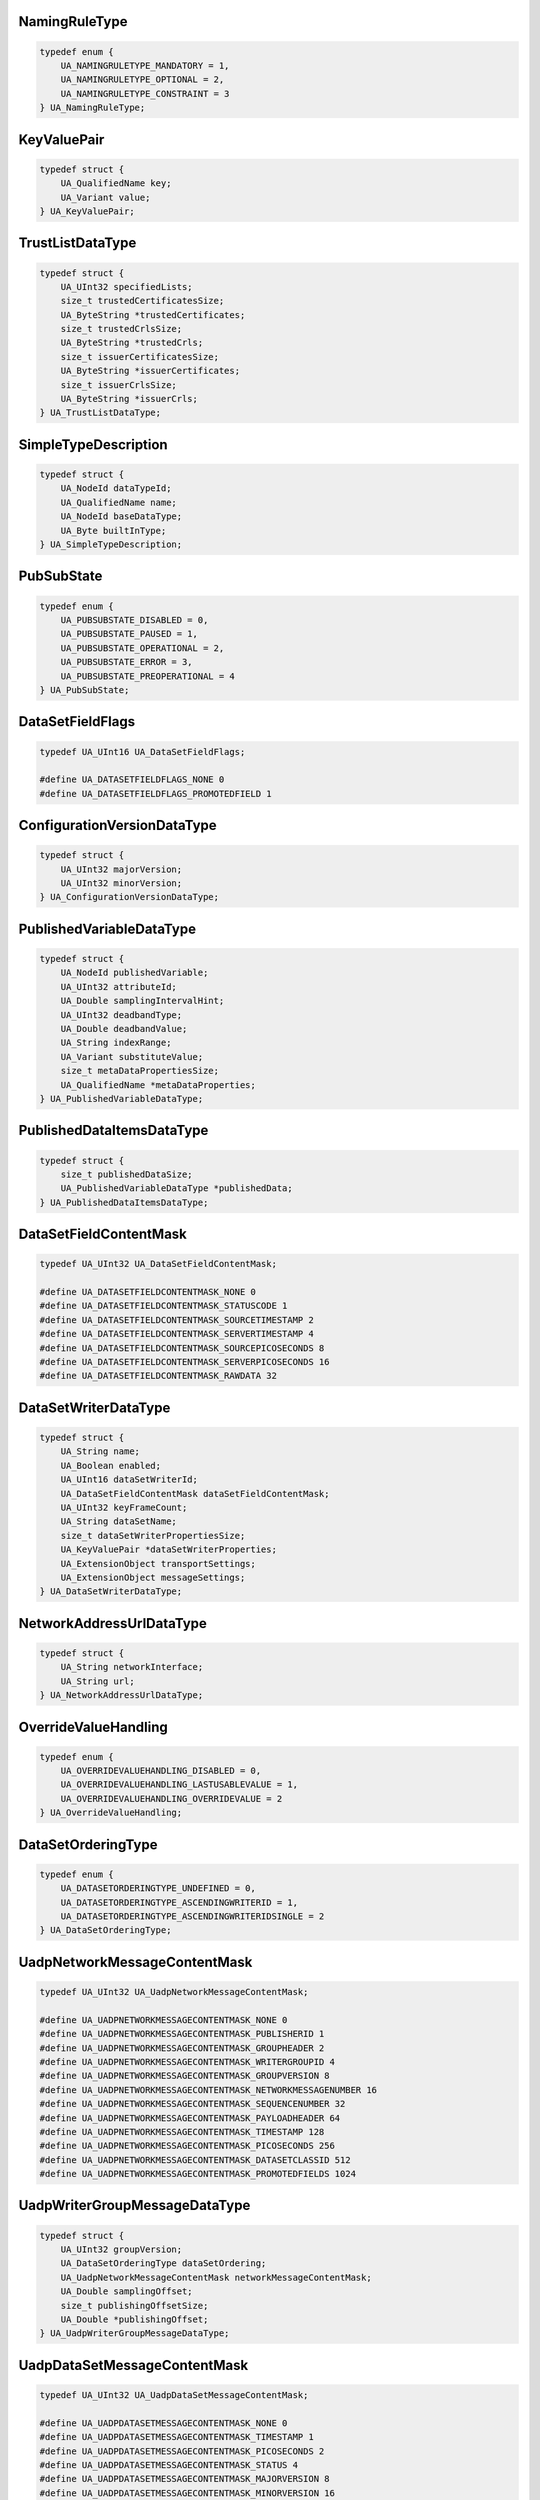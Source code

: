 NamingRuleType
^^^^^^^^^^^^^^

.. code-block:: c

    typedef enum {
        UA_NAMINGRULETYPE_MANDATORY = 1,
        UA_NAMINGRULETYPE_OPTIONAL = 2,
        UA_NAMINGRULETYPE_CONSTRAINT = 3
    } UA_NamingRuleType;

KeyValuePair
^^^^^^^^^^^^

.. code-block:: c

    typedef struct {
        UA_QualifiedName key;
        UA_Variant value;
    } UA_KeyValuePair;

TrustListDataType
^^^^^^^^^^^^^^^^^

.. code-block:: c

    typedef struct {
        UA_UInt32 specifiedLists;
        size_t trustedCertificatesSize;
        UA_ByteString *trustedCertificates;
        size_t trustedCrlsSize;
        UA_ByteString *trustedCrls;
        size_t issuerCertificatesSize;
        UA_ByteString *issuerCertificates;
        size_t issuerCrlsSize;
        UA_ByteString *issuerCrls;
    } UA_TrustListDataType;

SimpleTypeDescription
^^^^^^^^^^^^^^^^^^^^^

.. code-block:: c

    typedef struct {
        UA_NodeId dataTypeId;
        UA_QualifiedName name;
        UA_NodeId baseDataType;
        UA_Byte builtInType;
    } UA_SimpleTypeDescription;

PubSubState
^^^^^^^^^^^

.. code-block:: c

    typedef enum {
        UA_PUBSUBSTATE_DISABLED = 0,
        UA_PUBSUBSTATE_PAUSED = 1,
        UA_PUBSUBSTATE_OPERATIONAL = 2,
        UA_PUBSUBSTATE_ERROR = 3,
        UA_PUBSUBSTATE_PREOPERATIONAL = 4
    } UA_PubSubState;

DataSetFieldFlags
^^^^^^^^^^^^^^^^^

.. code-block:: c

    typedef UA_UInt16 UA_DataSetFieldFlags;
    
    #define UA_DATASETFIELDFLAGS_NONE 0
    #define UA_DATASETFIELDFLAGS_PROMOTEDFIELD 1

ConfigurationVersionDataType
^^^^^^^^^^^^^^^^^^^^^^^^^^^^

.. code-block:: c

    typedef struct {
        UA_UInt32 majorVersion;
        UA_UInt32 minorVersion;
    } UA_ConfigurationVersionDataType;

PublishedVariableDataType
^^^^^^^^^^^^^^^^^^^^^^^^^

.. code-block:: c

    typedef struct {
        UA_NodeId publishedVariable;
        UA_UInt32 attributeId;
        UA_Double samplingIntervalHint;
        UA_UInt32 deadbandType;
        UA_Double deadbandValue;
        UA_String indexRange;
        UA_Variant substituteValue;
        size_t metaDataPropertiesSize;
        UA_QualifiedName *metaDataProperties;
    } UA_PublishedVariableDataType;

PublishedDataItemsDataType
^^^^^^^^^^^^^^^^^^^^^^^^^^

.. code-block:: c

    typedef struct {
        size_t publishedDataSize;
        UA_PublishedVariableDataType *publishedData;
    } UA_PublishedDataItemsDataType;

DataSetFieldContentMask
^^^^^^^^^^^^^^^^^^^^^^^

.. code-block:: c

    typedef UA_UInt32 UA_DataSetFieldContentMask;
    
    #define UA_DATASETFIELDCONTENTMASK_NONE 0
    #define UA_DATASETFIELDCONTENTMASK_STATUSCODE 1
    #define UA_DATASETFIELDCONTENTMASK_SOURCETIMESTAMP 2
    #define UA_DATASETFIELDCONTENTMASK_SERVERTIMESTAMP 4
    #define UA_DATASETFIELDCONTENTMASK_SOURCEPICOSECONDS 8
    #define UA_DATASETFIELDCONTENTMASK_SERVERPICOSECONDS 16
    #define UA_DATASETFIELDCONTENTMASK_RAWDATA 32

DataSetWriterDataType
^^^^^^^^^^^^^^^^^^^^^

.. code-block:: c

    typedef struct {
        UA_String name;
        UA_Boolean enabled;
        UA_UInt16 dataSetWriterId;
        UA_DataSetFieldContentMask dataSetFieldContentMask;
        UA_UInt32 keyFrameCount;
        UA_String dataSetName;
        size_t dataSetWriterPropertiesSize;
        UA_KeyValuePair *dataSetWriterProperties;
        UA_ExtensionObject transportSettings;
        UA_ExtensionObject messageSettings;
    } UA_DataSetWriterDataType;

NetworkAddressUrlDataType
^^^^^^^^^^^^^^^^^^^^^^^^^

.. code-block:: c

    typedef struct {
        UA_String networkInterface;
        UA_String url;
    } UA_NetworkAddressUrlDataType;

OverrideValueHandling
^^^^^^^^^^^^^^^^^^^^^

.. code-block:: c

    typedef enum {
        UA_OVERRIDEVALUEHANDLING_DISABLED = 0,
        UA_OVERRIDEVALUEHANDLING_LASTUSABLEVALUE = 1,
        UA_OVERRIDEVALUEHANDLING_OVERRIDEVALUE = 2
    } UA_OverrideValueHandling;

DataSetOrderingType
^^^^^^^^^^^^^^^^^^^

.. code-block:: c

    typedef enum {
        UA_DATASETORDERINGTYPE_UNDEFINED = 0,
        UA_DATASETORDERINGTYPE_ASCENDINGWRITERID = 1,
        UA_DATASETORDERINGTYPE_ASCENDINGWRITERIDSINGLE = 2
    } UA_DataSetOrderingType;

UadpNetworkMessageContentMask
^^^^^^^^^^^^^^^^^^^^^^^^^^^^^

.. code-block:: c

    typedef UA_UInt32 UA_UadpNetworkMessageContentMask;
    
    #define UA_UADPNETWORKMESSAGECONTENTMASK_NONE 0
    #define UA_UADPNETWORKMESSAGECONTENTMASK_PUBLISHERID 1
    #define UA_UADPNETWORKMESSAGECONTENTMASK_GROUPHEADER 2
    #define UA_UADPNETWORKMESSAGECONTENTMASK_WRITERGROUPID 4
    #define UA_UADPNETWORKMESSAGECONTENTMASK_GROUPVERSION 8
    #define UA_UADPNETWORKMESSAGECONTENTMASK_NETWORKMESSAGENUMBER 16
    #define UA_UADPNETWORKMESSAGECONTENTMASK_SEQUENCENUMBER 32
    #define UA_UADPNETWORKMESSAGECONTENTMASK_PAYLOADHEADER 64
    #define UA_UADPNETWORKMESSAGECONTENTMASK_TIMESTAMP 128
    #define UA_UADPNETWORKMESSAGECONTENTMASK_PICOSECONDS 256
    #define UA_UADPNETWORKMESSAGECONTENTMASK_DATASETCLASSID 512
    #define UA_UADPNETWORKMESSAGECONTENTMASK_PROMOTEDFIELDS 1024

UadpWriterGroupMessageDataType
^^^^^^^^^^^^^^^^^^^^^^^^^^^^^^

.. code-block:: c

    typedef struct {
        UA_UInt32 groupVersion;
        UA_DataSetOrderingType dataSetOrdering;
        UA_UadpNetworkMessageContentMask networkMessageContentMask;
        UA_Double samplingOffset;
        size_t publishingOffsetSize;
        UA_Double *publishingOffset;
    } UA_UadpWriterGroupMessageDataType;

UadpDataSetMessageContentMask
^^^^^^^^^^^^^^^^^^^^^^^^^^^^^

.. code-block:: c

    typedef UA_UInt32 UA_UadpDataSetMessageContentMask;
    
    #define UA_UADPDATASETMESSAGECONTENTMASK_NONE 0
    #define UA_UADPDATASETMESSAGECONTENTMASK_TIMESTAMP 1
    #define UA_UADPDATASETMESSAGECONTENTMASK_PICOSECONDS 2
    #define UA_UADPDATASETMESSAGECONTENTMASK_STATUS 4
    #define UA_UADPDATASETMESSAGECONTENTMASK_MAJORVERSION 8
    #define UA_UADPDATASETMESSAGECONTENTMASK_MINORVERSION 16
    #define UA_UADPDATASETMESSAGECONTENTMASK_SEQUENCENUMBER 32

UadpDataSetWriterMessageDataType
^^^^^^^^^^^^^^^^^^^^^^^^^^^^^^^^

.. code-block:: c

    typedef struct {
        UA_UadpDataSetMessageContentMask dataSetMessageContentMask;
        UA_UInt16 configuredSize;
        UA_UInt16 networkMessageNumber;
        UA_UInt16 dataSetOffset;
    } UA_UadpDataSetWriterMessageDataType;

UadpDataSetReaderMessageDataType
^^^^^^^^^^^^^^^^^^^^^^^^^^^^^^^^

.. code-block:: c

    typedef struct {
        UA_UInt32 groupVersion;
        UA_UInt16 networkMessageNumber;
        UA_UInt16 dataSetOffset;
        UA_Guid dataSetClassId;
        UA_UadpNetworkMessageContentMask networkMessageContentMask;
        UA_UadpDataSetMessageContentMask dataSetMessageContentMask;
        UA_Double publishingInterval;
        UA_Double receiveOffset;
        UA_Double processingOffset;
    } UA_UadpDataSetReaderMessageDataType;

JsonNetworkMessageContentMask
^^^^^^^^^^^^^^^^^^^^^^^^^^^^^

.. code-block:: c

    typedef UA_UInt32 UA_JsonNetworkMessageContentMask;
    
    #define UA_JSONNETWORKMESSAGECONTENTMASK_NONE 0
    #define UA_JSONNETWORKMESSAGECONTENTMASK_NETWORKMESSAGEHEADER 1
    #define UA_JSONNETWORKMESSAGECONTENTMASK_DATASETMESSAGEHEADER 2
    #define UA_JSONNETWORKMESSAGECONTENTMASK_SINGLEDATASETMESSAGE 4
    #define UA_JSONNETWORKMESSAGECONTENTMASK_PUBLISHERID 8
    #define UA_JSONNETWORKMESSAGECONTENTMASK_DATASETCLASSID 16
    #define UA_JSONNETWORKMESSAGECONTENTMASK_REPLYTO 32

JsonWriterGroupMessageDataType
^^^^^^^^^^^^^^^^^^^^^^^^^^^^^^

.. code-block:: c

    typedef struct {
        UA_JsonNetworkMessageContentMask networkMessageContentMask;
    } UA_JsonWriterGroupMessageDataType;

JsonDataSetMessageContentMask
^^^^^^^^^^^^^^^^^^^^^^^^^^^^^

.. code-block:: c

    typedef UA_UInt32 UA_JsonDataSetMessageContentMask;
    
    #define UA_JSONDATASETMESSAGECONTENTMASK_NONE 0
    #define UA_JSONDATASETMESSAGECONTENTMASK_DATASETWRITERID 1
    #define UA_JSONDATASETMESSAGECONTENTMASK_METADATAVERSION 2
    #define UA_JSONDATASETMESSAGECONTENTMASK_SEQUENCENUMBER 4
    #define UA_JSONDATASETMESSAGECONTENTMASK_TIMESTAMP 8
    #define UA_JSONDATASETMESSAGECONTENTMASK_STATUS 16
    #define UA_JSONDATASETMESSAGECONTENTMASK_MESSAGETYPE 32
    #define UA_JSONDATASETMESSAGECONTENTMASK_DATASETWRITERNAME 64
    #define UA_JSONDATASETMESSAGECONTENTMASK_REVERSIBLEFIELDENCODING 128

JsonDataSetWriterMessageDataType
^^^^^^^^^^^^^^^^^^^^^^^^^^^^^^^^

.. code-block:: c

    typedef struct {
        UA_JsonDataSetMessageContentMask dataSetMessageContentMask;
    } UA_JsonDataSetWriterMessageDataType;

JsonDataSetReaderMessageDataType
^^^^^^^^^^^^^^^^^^^^^^^^^^^^^^^^

.. code-block:: c

    typedef struct {
        UA_JsonNetworkMessageContentMask networkMessageContentMask;
        UA_JsonDataSetMessageContentMask dataSetMessageContentMask;
    } UA_JsonDataSetReaderMessageDataType;

DatagramConnectionTransportDataType
^^^^^^^^^^^^^^^^^^^^^^^^^^^^^^^^^^^

.. code-block:: c

    typedef struct {
        UA_ExtensionObject discoveryAddress;
    } UA_DatagramConnectionTransportDataType;

DatagramConnectionTransport2DataType
^^^^^^^^^^^^^^^^^^^^^^^^^^^^^^^^^^^^

.. code-block:: c

    typedef struct {
        UA_ExtensionObject discoveryAddress;
        UA_UInt32 discoveryAnnounceRate;
        UA_UInt32 discoveryMaxMessageSize;
        UA_String qosCategory;
        size_t datagramQosSize;
        UA_ExtensionObject *datagramQos;
    } UA_DatagramConnectionTransport2DataType;

DatagramWriterGroupTransportDataType
^^^^^^^^^^^^^^^^^^^^^^^^^^^^^^^^^^^^

.. code-block:: c

    typedef struct {
        UA_Byte messageRepeatCount;
        UA_Double messageRepeatDelay;
    } UA_DatagramWriterGroupTransportDataType;

DatagramWriterGroupTransport2DataType
^^^^^^^^^^^^^^^^^^^^^^^^^^^^^^^^^^^^^

.. code-block:: c

    typedef struct {
        UA_Byte messageRepeatCount;
        UA_Double messageRepeatDelay;
        UA_ExtensionObject address;
        UA_String qosCategory;
        size_t datagramQosSize;
        UA_ExtensionObject *datagramQos;
        UA_UInt32 discoveryAnnounceRate;
        UA_String topic;
    } UA_DatagramWriterGroupTransport2DataType;

BrokerConnectionTransportDataType
^^^^^^^^^^^^^^^^^^^^^^^^^^^^^^^^^

.. code-block:: c

    typedef struct {
        UA_String resourceUri;
        UA_String authenticationProfileUri;
    } UA_BrokerConnectionTransportDataType;

BrokerTransportQualityOfService
^^^^^^^^^^^^^^^^^^^^^^^^^^^^^^^

.. code-block:: c

    typedef enum {
        UA_BROKERTRANSPORTQUALITYOFSERVICE_NOTSPECIFIED = 0,
        UA_BROKERTRANSPORTQUALITYOFSERVICE_BESTEFFORT = 1,
        UA_BROKERTRANSPORTQUALITYOFSERVICE_ATLEASTONCE = 2,
        UA_BROKERTRANSPORTQUALITYOFSERVICE_ATMOSTONCE = 3,
        UA_BROKERTRANSPORTQUALITYOFSERVICE_EXACTLYONCE = 4
    } UA_BrokerTransportQualityOfService;

BrokerWriterGroupTransportDataType
^^^^^^^^^^^^^^^^^^^^^^^^^^^^^^^^^^

.. code-block:: c

    typedef struct {
        UA_String queueName;
        UA_String resourceUri;
        UA_String authenticationProfileUri;
        UA_BrokerTransportQualityOfService requestedDeliveryGuarantee;
    } UA_BrokerWriterGroupTransportDataType;

BrokerDataSetWriterTransportDataType
^^^^^^^^^^^^^^^^^^^^^^^^^^^^^^^^^^^^

.. code-block:: c

    typedef struct {
        UA_String queueName;
        UA_String resourceUri;
        UA_String authenticationProfileUri;
        UA_BrokerTransportQualityOfService requestedDeliveryGuarantee;
        UA_String metaDataQueueName;
        UA_Double metaDataUpdateTime;
    } UA_BrokerDataSetWriterTransportDataType;

BrokerDataSetReaderTransportDataType
^^^^^^^^^^^^^^^^^^^^^^^^^^^^^^^^^^^^

.. code-block:: c

    typedef struct {
        UA_String queueName;
        UA_String resourceUri;
        UA_String authenticationProfileUri;
        UA_BrokerTransportQualityOfService requestedDeliveryGuarantee;
        UA_String metaDataQueueName;
    } UA_BrokerDataSetReaderTransportDataType;

NodeClass
^^^^^^^^^

.. code-block:: c

    typedef enum {
        UA_NODECLASS_UNSPECIFIED = 0,
        UA_NODECLASS_OBJECT = 1,
        UA_NODECLASS_VARIABLE = 2,
        UA_NODECLASS_METHOD = 4,
        UA_NODECLASS_OBJECTTYPE = 8,
        UA_NODECLASS_VARIABLETYPE = 16,
        UA_NODECLASS_REFERENCETYPE = 32,
        UA_NODECLASS_DATATYPE = 64,
        UA_NODECLASS_VIEW = 128
    } UA_NodeClass;

PermissionType
^^^^^^^^^^^^^^

.. code-block:: c

    typedef UA_UInt32 UA_PermissionType;
    
    #define UA_PERMISSIONTYPE_NONE 0
    #define UA_PERMISSIONTYPE_BROWSE 1
    #define UA_PERMISSIONTYPE_READROLEPERMISSIONS 2
    #define UA_PERMISSIONTYPE_WRITEATTRIBUTE 4
    #define UA_PERMISSIONTYPE_WRITEROLEPERMISSIONS 8
    #define UA_PERMISSIONTYPE_WRITEHISTORIZING 16
    #define UA_PERMISSIONTYPE_READ 32
    #define UA_PERMISSIONTYPE_WRITE 64
    #define UA_PERMISSIONTYPE_READHISTORY 128
    #define UA_PERMISSIONTYPE_INSERTHISTORY 256
    #define UA_PERMISSIONTYPE_MODIFYHISTORY 512
    #define UA_PERMISSIONTYPE_DELETEHISTORY 1024
    #define UA_PERMISSIONTYPE_RECEIVEEVENTS 2048
    #define UA_PERMISSIONTYPE_CALL 4096
    #define UA_PERMISSIONTYPE_ADDREFERENCE 8192
    #define UA_PERMISSIONTYPE_REMOVEREFERENCE 16384
    #define UA_PERMISSIONTYPE_DELETENODE 32768
    #define UA_PERMISSIONTYPE_ADDNODE 65536

RolePermissionType
^^^^^^^^^^^^^^^^^^

.. code-block:: c

    typedef struct {
        UA_NodeId roleId;
        UA_PermissionType permissions;
    } UA_RolePermissionType;

StructureType
^^^^^^^^^^^^^

.. code-block:: c

    typedef enum {
        UA_STRUCTURETYPE_STRUCTURE = 0,
        UA_STRUCTURETYPE_STRUCTUREWITHOPTIONALFIELDS = 1,
        UA_STRUCTURETYPE_UNION = 2,
        UA_STRUCTURETYPE_STRUCTUREWITHSUBTYPEDVALUES = 3,
        UA_STRUCTURETYPE_UNIONWITHSUBTYPEDVALUES = 4
    } UA_StructureType;

StructureField
^^^^^^^^^^^^^^

.. code-block:: c

    typedef struct {
        UA_String name;
        UA_LocalizedText description;
        UA_NodeId dataType;
        UA_Int32 valueRank;
        size_t arrayDimensionsSize;
        UA_UInt32 *arrayDimensions;
        UA_UInt32 maxStringLength;
        UA_Boolean isOptional;
    } UA_StructureField;

StructureDefinition
^^^^^^^^^^^^^^^^^^^

.. code-block:: c

    typedef struct {
        UA_NodeId defaultEncodingId;
        UA_NodeId baseDataType;
        UA_StructureType structureType;
        size_t fieldsSize;
        UA_StructureField *fields;
    } UA_StructureDefinition;

Argument
^^^^^^^^

.. code-block:: c

    typedef struct {
        UA_String name;
        UA_NodeId dataType;
        UA_Int32 valueRank;
        size_t arrayDimensionsSize;
        UA_UInt32 *arrayDimensions;
        UA_LocalizedText description;
    } UA_Argument;

EnumValueType
^^^^^^^^^^^^^

.. code-block:: c

    typedef struct {
        UA_Int64 value;
        UA_LocalizedText displayName;
        UA_LocalizedText description;
    } UA_EnumValueType;

EnumField
^^^^^^^^^

.. code-block:: c

    typedef struct {
        UA_Int64 value;
        UA_LocalizedText displayName;
        UA_LocalizedText description;
        UA_String name;
    } UA_EnumField;

Duration
^^^^^^^^

.. code-block:: c

    typedef UA_Double UA_Duration;

UtcTime
^^^^^^^

.. code-block:: c

    typedef UA_DateTime UA_UtcTime;

LocaleId
^^^^^^^^

.. code-block:: c

    typedef UA_String UA_LocaleId;

TimeZoneDataType
^^^^^^^^^^^^^^^^

.. code-block:: c

    typedef struct {
        UA_Int16 offset;
        UA_Boolean daylightSavingInOffset;
    } UA_TimeZoneDataType;

IntegerId
^^^^^^^^^

.. code-block:: c

    typedef UA_UInt32 UA_IntegerId;

ApplicationType
^^^^^^^^^^^^^^^

.. code-block:: c

    typedef enum {
        UA_APPLICATIONTYPE_SERVER = 0,
        UA_APPLICATIONTYPE_CLIENT = 1,
        UA_APPLICATIONTYPE_CLIENTANDSERVER = 2,
        UA_APPLICATIONTYPE_DISCOVERYSERVER = 3
    } UA_ApplicationType;

ApplicationDescription
^^^^^^^^^^^^^^^^^^^^^^

.. code-block:: c

    typedef struct {
        UA_String applicationUri;
        UA_String productUri;
        UA_LocalizedText applicationName;
        UA_ApplicationType applicationType;
        UA_String gatewayServerUri;
        UA_String discoveryProfileUri;
        size_t discoveryUrlsSize;
        UA_String *discoveryUrls;
    } UA_ApplicationDescription;

RequestHeader
^^^^^^^^^^^^^

.. code-block:: c

    typedef struct {
        UA_NodeId authenticationToken;
        UA_DateTime timestamp;
        UA_UInt32 requestHandle;
        UA_UInt32 returnDiagnostics;
        UA_String auditEntryId;
        UA_UInt32 timeoutHint;
        UA_ExtensionObject additionalHeader;
    } UA_RequestHeader;

ResponseHeader
^^^^^^^^^^^^^^

.. code-block:: c

    typedef struct {
        UA_DateTime timestamp;
        UA_UInt32 requestHandle;
        UA_StatusCode serviceResult;
        UA_DiagnosticInfo serviceDiagnostics;
        size_t stringTableSize;
        UA_String *stringTable;
        UA_ExtensionObject additionalHeader;
    } UA_ResponseHeader;

ServiceFault
^^^^^^^^^^^^

.. code-block:: c

    typedef struct {
        UA_ResponseHeader responseHeader;
    } UA_ServiceFault;

FindServersRequest
^^^^^^^^^^^^^^^^^^

.. code-block:: c

    typedef struct {
        UA_RequestHeader requestHeader;
        UA_String endpointUrl;
        size_t localeIdsSize;
        UA_String *localeIds;
        size_t serverUrisSize;
        UA_String *serverUris;
    } UA_FindServersRequest;

FindServersResponse
^^^^^^^^^^^^^^^^^^^

.. code-block:: c

    typedef struct {
        UA_ResponseHeader responseHeader;
        size_t serversSize;
        UA_ApplicationDescription *servers;
    } UA_FindServersResponse;

ServerOnNetwork
^^^^^^^^^^^^^^^

.. code-block:: c

    typedef struct {
        UA_UInt32 recordId;
        UA_String serverName;
        UA_String discoveryUrl;
        size_t serverCapabilitiesSize;
        UA_String *serverCapabilities;
    } UA_ServerOnNetwork;

FindServersOnNetworkRequest
^^^^^^^^^^^^^^^^^^^^^^^^^^^

.. code-block:: c

    typedef struct {
        UA_RequestHeader requestHeader;
        UA_UInt32 startingRecordId;
        UA_UInt32 maxRecordsToReturn;
        size_t serverCapabilityFilterSize;
        UA_String *serverCapabilityFilter;
    } UA_FindServersOnNetworkRequest;

FindServersOnNetworkResponse
^^^^^^^^^^^^^^^^^^^^^^^^^^^^

.. code-block:: c

    typedef struct {
        UA_ResponseHeader responseHeader;
        UA_DateTime lastCounterResetTime;
        size_t serversSize;
        UA_ServerOnNetwork *servers;
    } UA_FindServersOnNetworkResponse;

MessageSecurityMode
^^^^^^^^^^^^^^^^^^^

.. code-block:: c

    typedef enum {
        UA_MESSAGESECURITYMODE_INVALID = 0,
        UA_MESSAGESECURITYMODE_NONE = 1,
        UA_MESSAGESECURITYMODE_SIGN = 2,
        UA_MESSAGESECURITYMODE_SIGNANDENCRYPT = 3
    } UA_MessageSecurityMode;

UserTokenType
^^^^^^^^^^^^^

.. code-block:: c

    typedef enum {
        UA_USERTOKENTYPE_ANONYMOUS = 0,
        UA_USERTOKENTYPE_USERNAME = 1,
        UA_USERTOKENTYPE_CERTIFICATE = 2,
        UA_USERTOKENTYPE_ISSUEDTOKEN = 3
    } UA_UserTokenType;

UserTokenPolicy
^^^^^^^^^^^^^^^

.. code-block:: c

    typedef struct {
        UA_String policyId;
        UA_UserTokenType tokenType;
        UA_String issuedTokenType;
        UA_String issuerEndpointUrl;
        UA_String securityPolicyUri;
    } UA_UserTokenPolicy;

EndpointDescription
^^^^^^^^^^^^^^^^^^^

.. code-block:: c

    typedef struct {
        UA_String endpointUrl;
        UA_ApplicationDescription server;
        UA_ByteString serverCertificate;
        UA_MessageSecurityMode securityMode;
        UA_String securityPolicyUri;
        size_t userIdentityTokensSize;
        UA_UserTokenPolicy *userIdentityTokens;
        UA_String transportProfileUri;
        UA_Byte securityLevel;
    } UA_EndpointDescription;

GetEndpointsRequest
^^^^^^^^^^^^^^^^^^^

.. code-block:: c

    typedef struct {
        UA_RequestHeader requestHeader;
        UA_String endpointUrl;
        size_t localeIdsSize;
        UA_String *localeIds;
        size_t profileUrisSize;
        UA_String *profileUris;
    } UA_GetEndpointsRequest;

GetEndpointsResponse
^^^^^^^^^^^^^^^^^^^^

.. code-block:: c

    typedef struct {
        UA_ResponseHeader responseHeader;
        size_t endpointsSize;
        UA_EndpointDescription *endpoints;
    } UA_GetEndpointsResponse;

RegisteredServer
^^^^^^^^^^^^^^^^

.. code-block:: c

    typedef struct {
        UA_String serverUri;
        UA_String productUri;
        size_t serverNamesSize;
        UA_LocalizedText *serverNames;
        UA_ApplicationType serverType;
        UA_String gatewayServerUri;
        size_t discoveryUrlsSize;
        UA_String *discoveryUrls;
        UA_String semaphoreFilePath;
        UA_Boolean isOnline;
    } UA_RegisteredServer;

RegisterServerRequest
^^^^^^^^^^^^^^^^^^^^^

.. code-block:: c

    typedef struct {
        UA_RequestHeader requestHeader;
        UA_RegisteredServer server;
    } UA_RegisterServerRequest;

RegisterServerResponse
^^^^^^^^^^^^^^^^^^^^^^

.. code-block:: c

    typedef struct {
        UA_ResponseHeader responseHeader;
    } UA_RegisterServerResponse;

MdnsDiscoveryConfiguration
^^^^^^^^^^^^^^^^^^^^^^^^^^

.. code-block:: c

    typedef struct {
        UA_String mdnsServerName;
        size_t serverCapabilitiesSize;
        UA_String *serverCapabilities;
    } UA_MdnsDiscoveryConfiguration;

RegisterServer2Request
^^^^^^^^^^^^^^^^^^^^^^

.. code-block:: c

    typedef struct {
        UA_RequestHeader requestHeader;
        UA_RegisteredServer server;
        size_t discoveryConfigurationSize;
        UA_ExtensionObject *discoveryConfiguration;
    } UA_RegisterServer2Request;

RegisterServer2Response
^^^^^^^^^^^^^^^^^^^^^^^

.. code-block:: c

    typedef struct {
        UA_ResponseHeader responseHeader;
        size_t configurationResultsSize;
        UA_StatusCode *configurationResults;
        size_t diagnosticInfosSize;
        UA_DiagnosticInfo *diagnosticInfos;
    } UA_RegisterServer2Response;

SecurityTokenRequestType
^^^^^^^^^^^^^^^^^^^^^^^^

.. code-block:: c

    typedef enum {
        UA_SECURITYTOKENREQUESTTYPE_ISSUE = 0,
        UA_SECURITYTOKENREQUESTTYPE_RENEW = 1
    } UA_SecurityTokenRequestType;

ChannelSecurityToken
^^^^^^^^^^^^^^^^^^^^

.. code-block:: c

    typedef struct {
        UA_UInt32 channelId;
        UA_UInt32 tokenId;
        UA_DateTime createdAt;
        UA_UInt32 revisedLifetime;
    } UA_ChannelSecurityToken;

OpenSecureChannelRequest
^^^^^^^^^^^^^^^^^^^^^^^^

.. code-block:: c

    typedef struct {
        UA_RequestHeader requestHeader;
        UA_UInt32 clientProtocolVersion;
        UA_SecurityTokenRequestType requestType;
        UA_MessageSecurityMode securityMode;
        UA_ByteString clientNonce;
        UA_UInt32 requestedLifetime;
    } UA_OpenSecureChannelRequest;

OpenSecureChannelResponse
^^^^^^^^^^^^^^^^^^^^^^^^^

.. code-block:: c

    typedef struct {
        UA_ResponseHeader responseHeader;
        UA_UInt32 serverProtocolVersion;
        UA_ChannelSecurityToken securityToken;
        UA_ByteString serverNonce;
    } UA_OpenSecureChannelResponse;

CloseSecureChannelRequest
^^^^^^^^^^^^^^^^^^^^^^^^^

.. code-block:: c

    typedef struct {
        UA_RequestHeader requestHeader;
    } UA_CloseSecureChannelRequest;

CloseSecureChannelResponse
^^^^^^^^^^^^^^^^^^^^^^^^^^

.. code-block:: c

    typedef struct {
        UA_ResponseHeader responseHeader;
    } UA_CloseSecureChannelResponse;

SignedSoftwareCertificate
^^^^^^^^^^^^^^^^^^^^^^^^^

.. code-block:: c

    typedef struct {
        UA_ByteString certificateData;
        UA_ByteString signature;
    } UA_SignedSoftwareCertificate;

SignatureData
^^^^^^^^^^^^^

.. code-block:: c

    typedef struct {
        UA_String algorithm;
        UA_ByteString signature;
    } UA_SignatureData;

CreateSessionRequest
^^^^^^^^^^^^^^^^^^^^

.. code-block:: c

    typedef struct {
        UA_RequestHeader requestHeader;
        UA_ApplicationDescription clientDescription;
        UA_String serverUri;
        UA_String endpointUrl;
        UA_String sessionName;
        UA_ByteString clientNonce;
        UA_ByteString clientCertificate;
        UA_Double requestedSessionTimeout;
        UA_UInt32 maxResponseMessageSize;
    } UA_CreateSessionRequest;

CreateSessionResponse
^^^^^^^^^^^^^^^^^^^^^

.. code-block:: c

    typedef struct {
        UA_ResponseHeader responseHeader;
        UA_NodeId sessionId;
        UA_NodeId authenticationToken;
        UA_Double revisedSessionTimeout;
        UA_ByteString serverNonce;
        UA_ByteString serverCertificate;
        size_t serverEndpointsSize;
        UA_EndpointDescription *serverEndpoints;
        size_t serverSoftwareCertificatesSize;
        UA_SignedSoftwareCertificate *serverSoftwareCertificates;
        UA_SignatureData serverSignature;
        UA_UInt32 maxRequestMessageSize;
    } UA_CreateSessionResponse;

UserIdentityToken
^^^^^^^^^^^^^^^^^

.. code-block:: c

    typedef struct {
        UA_String policyId;
    } UA_UserIdentityToken;

AnonymousIdentityToken
^^^^^^^^^^^^^^^^^^^^^^

.. code-block:: c

    typedef struct {
        UA_String policyId;
    } UA_AnonymousIdentityToken;

UserNameIdentityToken
^^^^^^^^^^^^^^^^^^^^^

.. code-block:: c

    typedef struct {
        UA_String policyId;
        UA_String userName;
        UA_ByteString password;
        UA_String encryptionAlgorithm;
    } UA_UserNameIdentityToken;

X509IdentityToken
^^^^^^^^^^^^^^^^^

.. code-block:: c

    typedef struct {
        UA_String policyId;
        UA_ByteString certificateData;
    } UA_X509IdentityToken;

IssuedIdentityToken
^^^^^^^^^^^^^^^^^^^

.. code-block:: c

    typedef struct {
        UA_String policyId;
        UA_ByteString tokenData;
        UA_String encryptionAlgorithm;
    } UA_IssuedIdentityToken;

ActivateSessionRequest
^^^^^^^^^^^^^^^^^^^^^^

.. code-block:: c

    typedef struct {
        UA_RequestHeader requestHeader;
        UA_SignatureData clientSignature;
        size_t clientSoftwareCertificatesSize;
        UA_SignedSoftwareCertificate *clientSoftwareCertificates;
        size_t localeIdsSize;
        UA_String *localeIds;
        UA_ExtensionObject userIdentityToken;
        UA_SignatureData userTokenSignature;
    } UA_ActivateSessionRequest;

ActivateSessionResponse
^^^^^^^^^^^^^^^^^^^^^^^

.. code-block:: c

    typedef struct {
        UA_ResponseHeader responseHeader;
        UA_ByteString serverNonce;
        size_t resultsSize;
        UA_StatusCode *results;
        size_t diagnosticInfosSize;
        UA_DiagnosticInfo *diagnosticInfos;
    } UA_ActivateSessionResponse;

CloseSessionRequest
^^^^^^^^^^^^^^^^^^^

.. code-block:: c

    typedef struct {
        UA_RequestHeader requestHeader;
        UA_Boolean deleteSubscriptions;
    } UA_CloseSessionRequest;

CloseSessionResponse
^^^^^^^^^^^^^^^^^^^^

.. code-block:: c

    typedef struct {
        UA_ResponseHeader responseHeader;
    } UA_CloseSessionResponse;

CancelRequest
^^^^^^^^^^^^^

.. code-block:: c

    typedef struct {
        UA_RequestHeader requestHeader;
        UA_UInt32 requestHandle;
    } UA_CancelRequest;

CancelResponse
^^^^^^^^^^^^^^

.. code-block:: c

    typedef struct {
        UA_ResponseHeader responseHeader;
        UA_UInt32 cancelCount;
    } UA_CancelResponse;

NodeAttributesMask
^^^^^^^^^^^^^^^^^^

.. code-block:: c

    typedef enum {
        UA_NODEATTRIBUTESMASK_NONE = 0,
        UA_NODEATTRIBUTESMASK_ACCESSLEVEL = 1,
        UA_NODEATTRIBUTESMASK_ARRAYDIMENSIONS = 2,
        UA_NODEATTRIBUTESMASK_BROWSENAME = 4,
        UA_NODEATTRIBUTESMASK_CONTAINSNOLOOPS = 8,
        UA_NODEATTRIBUTESMASK_DATATYPE = 16,
        UA_NODEATTRIBUTESMASK_DESCRIPTION = 32,
        UA_NODEATTRIBUTESMASK_DISPLAYNAME = 64,
        UA_NODEATTRIBUTESMASK_EVENTNOTIFIER = 128,
        UA_NODEATTRIBUTESMASK_EXECUTABLE = 256,
        UA_NODEATTRIBUTESMASK_HISTORIZING = 512,
        UA_NODEATTRIBUTESMASK_INVERSENAME = 1024,
        UA_NODEATTRIBUTESMASK_ISABSTRACT = 2048,
        UA_NODEATTRIBUTESMASK_MINIMUMSAMPLINGINTERVAL = 4096,
        UA_NODEATTRIBUTESMASK_NODECLASS = 8192,
        UA_NODEATTRIBUTESMASK_NODEID = 16384,
        UA_NODEATTRIBUTESMASK_SYMMETRIC = 32768,
        UA_NODEATTRIBUTESMASK_USERACCESSLEVEL = 65536,
        UA_NODEATTRIBUTESMASK_USEREXECUTABLE = 131072,
        UA_NODEATTRIBUTESMASK_USERWRITEMASK = 262144,
        UA_NODEATTRIBUTESMASK_VALUERANK = 524288,
        UA_NODEATTRIBUTESMASK_WRITEMASK = 1048576,
        UA_NODEATTRIBUTESMASK_VALUE = 2097152,
        UA_NODEATTRIBUTESMASK_DATATYPEDEFINITION = 4194304,
        UA_NODEATTRIBUTESMASK_ROLEPERMISSIONS = 8388608,
        UA_NODEATTRIBUTESMASK_ACCESSRESTRICTIONS = 16777216,
        UA_NODEATTRIBUTESMASK_ALL = 33554431,
        UA_NODEATTRIBUTESMASK_BASENODE = 26501220,
        UA_NODEATTRIBUTESMASK_OBJECT = 26501348,
        UA_NODEATTRIBUTESMASK_OBJECTTYPE = 26503268,
        UA_NODEATTRIBUTESMASK_VARIABLE = 26571383,
        UA_NODEATTRIBUTESMASK_VARIABLETYPE = 28600438,
        UA_NODEATTRIBUTESMASK_METHOD = 26632548,
        UA_NODEATTRIBUTESMASK_REFERENCETYPE = 26537060,
        UA_NODEATTRIBUTESMASK_VIEW = 26501356
    } UA_NodeAttributesMask;

NodeAttributes
^^^^^^^^^^^^^^

.. code-block:: c

    typedef struct {
        UA_UInt32 specifiedAttributes;
        UA_LocalizedText displayName;
        UA_LocalizedText description;
        UA_UInt32 writeMask;
        UA_UInt32 userWriteMask;
    } UA_NodeAttributes;

ObjectAttributes
^^^^^^^^^^^^^^^^

.. code-block:: c

    typedef struct {
        UA_UInt32 specifiedAttributes;
        UA_LocalizedText displayName;
        UA_LocalizedText description;
        UA_UInt32 writeMask;
        UA_UInt32 userWriteMask;
        UA_Byte eventNotifier;
    } UA_ObjectAttributes;

VariableAttributes
^^^^^^^^^^^^^^^^^^

.. code-block:: c

    typedef struct {
        UA_UInt32 specifiedAttributes;
        UA_LocalizedText displayName;
        UA_LocalizedText description;
        UA_UInt32 writeMask;
        UA_UInt32 userWriteMask;
        UA_Variant value;
        UA_NodeId dataType;
        UA_Int32 valueRank;
        size_t arrayDimensionsSize;
        UA_UInt32 *arrayDimensions;
        UA_Byte accessLevel;
        UA_Byte userAccessLevel;
        UA_Double minimumSamplingInterval;
        UA_Boolean historizing;
    } UA_VariableAttributes;

MethodAttributes
^^^^^^^^^^^^^^^^

.. code-block:: c

    typedef struct {
        UA_UInt32 specifiedAttributes;
        UA_LocalizedText displayName;
        UA_LocalizedText description;
        UA_UInt32 writeMask;
        UA_UInt32 userWriteMask;
        UA_Boolean executable;
        UA_Boolean userExecutable;
    } UA_MethodAttributes;

ObjectTypeAttributes
^^^^^^^^^^^^^^^^^^^^

.. code-block:: c

    typedef struct {
        UA_UInt32 specifiedAttributes;
        UA_LocalizedText displayName;
        UA_LocalizedText description;
        UA_UInt32 writeMask;
        UA_UInt32 userWriteMask;
        UA_Boolean isAbstract;
    } UA_ObjectTypeAttributes;

VariableTypeAttributes
^^^^^^^^^^^^^^^^^^^^^^

.. code-block:: c

    typedef struct {
        UA_UInt32 specifiedAttributes;
        UA_LocalizedText displayName;
        UA_LocalizedText description;
        UA_UInt32 writeMask;
        UA_UInt32 userWriteMask;
        UA_Variant value;
        UA_NodeId dataType;
        UA_Int32 valueRank;
        size_t arrayDimensionsSize;
        UA_UInt32 *arrayDimensions;
        UA_Boolean isAbstract;
    } UA_VariableTypeAttributes;

ReferenceTypeAttributes
^^^^^^^^^^^^^^^^^^^^^^^

.. code-block:: c

    typedef struct {
        UA_UInt32 specifiedAttributes;
        UA_LocalizedText displayName;
        UA_LocalizedText description;
        UA_UInt32 writeMask;
        UA_UInt32 userWriteMask;
        UA_Boolean isAbstract;
        UA_Boolean symmetric;
        UA_LocalizedText inverseName;
    } UA_ReferenceTypeAttributes;

DataTypeAttributes
^^^^^^^^^^^^^^^^^^

.. code-block:: c

    typedef struct {
        UA_UInt32 specifiedAttributes;
        UA_LocalizedText displayName;
        UA_LocalizedText description;
        UA_UInt32 writeMask;
        UA_UInt32 userWriteMask;
        UA_Boolean isAbstract;
    } UA_DataTypeAttributes;

ViewAttributes
^^^^^^^^^^^^^^

.. code-block:: c

    typedef struct {
        UA_UInt32 specifiedAttributes;
        UA_LocalizedText displayName;
        UA_LocalizedText description;
        UA_UInt32 writeMask;
        UA_UInt32 userWriteMask;
        UA_Boolean containsNoLoops;
        UA_Byte eventNotifier;
    } UA_ViewAttributes;

AddNodesItem
^^^^^^^^^^^^

.. code-block:: c

    typedef struct {
        UA_ExpandedNodeId parentNodeId;
        UA_NodeId referenceTypeId;
        UA_ExpandedNodeId requestedNewNodeId;
        UA_QualifiedName browseName;
        UA_NodeClass nodeClass;
        UA_ExtensionObject nodeAttributes;
        UA_ExpandedNodeId typeDefinition;
    } UA_AddNodesItem;

AddNodesResult
^^^^^^^^^^^^^^

.. code-block:: c

    typedef struct {
        UA_StatusCode statusCode;
        UA_NodeId addedNodeId;
    } UA_AddNodesResult;

AddNodesRequest
^^^^^^^^^^^^^^^

.. code-block:: c

    typedef struct {
        UA_RequestHeader requestHeader;
        size_t nodesToAddSize;
        UA_AddNodesItem *nodesToAdd;
    } UA_AddNodesRequest;

AddNodesResponse
^^^^^^^^^^^^^^^^

.. code-block:: c

    typedef struct {
        UA_ResponseHeader responseHeader;
        size_t resultsSize;
        UA_AddNodesResult *results;
        size_t diagnosticInfosSize;
        UA_DiagnosticInfo *diagnosticInfos;
    } UA_AddNodesResponse;

AddReferencesItem
^^^^^^^^^^^^^^^^^

.. code-block:: c

    typedef struct {
        UA_NodeId sourceNodeId;
        UA_NodeId referenceTypeId;
        UA_Boolean isForward;
        UA_String targetServerUri;
        UA_ExpandedNodeId targetNodeId;
        UA_NodeClass targetNodeClass;
    } UA_AddReferencesItem;

AddReferencesRequest
^^^^^^^^^^^^^^^^^^^^

.. code-block:: c

    typedef struct {
        UA_RequestHeader requestHeader;
        size_t referencesToAddSize;
        UA_AddReferencesItem *referencesToAdd;
    } UA_AddReferencesRequest;

AddReferencesResponse
^^^^^^^^^^^^^^^^^^^^^

.. code-block:: c

    typedef struct {
        UA_ResponseHeader responseHeader;
        size_t resultsSize;
        UA_StatusCode *results;
        size_t diagnosticInfosSize;
        UA_DiagnosticInfo *diagnosticInfos;
    } UA_AddReferencesResponse;

DeleteNodesItem
^^^^^^^^^^^^^^^

.. code-block:: c

    typedef struct {
        UA_NodeId nodeId;
        UA_Boolean deleteTargetReferences;
    } UA_DeleteNodesItem;

DeleteNodesRequest
^^^^^^^^^^^^^^^^^^

.. code-block:: c

    typedef struct {
        UA_RequestHeader requestHeader;
        size_t nodesToDeleteSize;
        UA_DeleteNodesItem *nodesToDelete;
    } UA_DeleteNodesRequest;

DeleteNodesResponse
^^^^^^^^^^^^^^^^^^^

.. code-block:: c

    typedef struct {
        UA_ResponseHeader responseHeader;
        size_t resultsSize;
        UA_StatusCode *results;
        size_t diagnosticInfosSize;
        UA_DiagnosticInfo *diagnosticInfos;
    } UA_DeleteNodesResponse;

DeleteReferencesItem
^^^^^^^^^^^^^^^^^^^^

.. code-block:: c

    typedef struct {
        UA_NodeId sourceNodeId;
        UA_NodeId referenceTypeId;
        UA_Boolean isForward;
        UA_ExpandedNodeId targetNodeId;
        UA_Boolean deleteBidirectional;
    } UA_DeleteReferencesItem;

DeleteReferencesRequest
^^^^^^^^^^^^^^^^^^^^^^^

.. code-block:: c

    typedef struct {
        UA_RequestHeader requestHeader;
        size_t referencesToDeleteSize;
        UA_DeleteReferencesItem *referencesToDelete;
    } UA_DeleteReferencesRequest;

DeleteReferencesResponse
^^^^^^^^^^^^^^^^^^^^^^^^

.. code-block:: c

    typedef struct {
        UA_ResponseHeader responseHeader;
        size_t resultsSize;
        UA_StatusCode *results;
        size_t diagnosticInfosSize;
        UA_DiagnosticInfo *diagnosticInfos;
    } UA_DeleteReferencesResponse;

BrowseDirection
^^^^^^^^^^^^^^^

.. code-block:: c

    typedef enum {
        UA_BROWSEDIRECTION_FORWARD = 0,
        UA_BROWSEDIRECTION_INVERSE = 1,
        UA_BROWSEDIRECTION_BOTH = 2,
        UA_BROWSEDIRECTION_INVALID = 3
    } UA_BrowseDirection;

ViewDescription
^^^^^^^^^^^^^^^

.. code-block:: c

    typedef struct {
        UA_NodeId viewId;
        UA_DateTime timestamp;
        UA_UInt32 viewVersion;
    } UA_ViewDescription;

BrowseDescription
^^^^^^^^^^^^^^^^^

.. code-block:: c

    typedef struct {
        UA_NodeId nodeId;
        UA_BrowseDirection browseDirection;
        UA_NodeId referenceTypeId;
        UA_Boolean includeSubtypes;
        UA_UInt32 nodeClassMask;
        UA_UInt32 resultMask;
    } UA_BrowseDescription;

BrowseResultMask
^^^^^^^^^^^^^^^^

.. code-block:: c

    typedef enum {
        UA_BROWSERESULTMASK_NONE = 0,
        UA_BROWSERESULTMASK_REFERENCETYPEID = 1,
        UA_BROWSERESULTMASK_ISFORWARD = 2,
        UA_BROWSERESULTMASK_NODECLASS = 4,
        UA_BROWSERESULTMASK_BROWSENAME = 8,
        UA_BROWSERESULTMASK_DISPLAYNAME = 16,
        UA_BROWSERESULTMASK_TYPEDEFINITION = 32,
        UA_BROWSERESULTMASK_ALL = 63,
        UA_BROWSERESULTMASK_REFERENCETYPEINFO = 3,
        UA_BROWSERESULTMASK_TARGETINFO = 60
    } UA_BrowseResultMask;

ReferenceDescription
^^^^^^^^^^^^^^^^^^^^

.. code-block:: c

    typedef struct {
        UA_NodeId referenceTypeId;
        UA_Boolean isForward;
        UA_ExpandedNodeId nodeId;
        UA_QualifiedName browseName;
        UA_LocalizedText displayName;
        UA_NodeClass nodeClass;
        UA_ExpandedNodeId typeDefinition;
    } UA_ReferenceDescription;

BrowseResult
^^^^^^^^^^^^

.. code-block:: c

    typedef struct {
        UA_StatusCode statusCode;
        UA_ByteString continuationPoint;
        size_t referencesSize;
        UA_ReferenceDescription *references;
    } UA_BrowseResult;

BrowseRequest
^^^^^^^^^^^^^

.. code-block:: c

    typedef struct {
        UA_RequestHeader requestHeader;
        UA_ViewDescription view;
        UA_UInt32 requestedMaxReferencesPerNode;
        size_t nodesToBrowseSize;
        UA_BrowseDescription *nodesToBrowse;
    } UA_BrowseRequest;

BrowseResponse
^^^^^^^^^^^^^^

.. code-block:: c

    typedef struct {
        UA_ResponseHeader responseHeader;
        size_t resultsSize;
        UA_BrowseResult *results;
        size_t diagnosticInfosSize;
        UA_DiagnosticInfo *diagnosticInfos;
    } UA_BrowseResponse;

BrowseNextRequest
^^^^^^^^^^^^^^^^^

.. code-block:: c

    typedef struct {
        UA_RequestHeader requestHeader;
        UA_Boolean releaseContinuationPoints;
        size_t continuationPointsSize;
        UA_ByteString *continuationPoints;
    } UA_BrowseNextRequest;

BrowseNextResponse
^^^^^^^^^^^^^^^^^^

.. code-block:: c

    typedef struct {
        UA_ResponseHeader responseHeader;
        size_t resultsSize;
        UA_BrowseResult *results;
        size_t diagnosticInfosSize;
        UA_DiagnosticInfo *diagnosticInfos;
    } UA_BrowseNextResponse;

RelativePathElement
^^^^^^^^^^^^^^^^^^^

.. code-block:: c

    typedef struct {
        UA_NodeId referenceTypeId;
        UA_Boolean isInverse;
        UA_Boolean includeSubtypes;
        UA_QualifiedName targetName;
    } UA_RelativePathElement;

RelativePath
^^^^^^^^^^^^

.. code-block:: c

    typedef struct {
        size_t elementsSize;
        UA_RelativePathElement *elements;
    } UA_RelativePath;

BrowsePath
^^^^^^^^^^

.. code-block:: c

    typedef struct {
        UA_NodeId startingNode;
        UA_RelativePath relativePath;
    } UA_BrowsePath;

BrowsePathTarget
^^^^^^^^^^^^^^^^

.. code-block:: c

    typedef struct {
        UA_ExpandedNodeId targetId;
        UA_UInt32 remainingPathIndex;
    } UA_BrowsePathTarget;

BrowsePathResult
^^^^^^^^^^^^^^^^

.. code-block:: c

    typedef struct {
        UA_StatusCode statusCode;
        size_t targetsSize;
        UA_BrowsePathTarget *targets;
    } UA_BrowsePathResult;

TranslateBrowsePathsToNodeIdsRequest
^^^^^^^^^^^^^^^^^^^^^^^^^^^^^^^^^^^^

.. code-block:: c

    typedef struct {
        UA_RequestHeader requestHeader;
        size_t browsePathsSize;
        UA_BrowsePath *browsePaths;
    } UA_TranslateBrowsePathsToNodeIdsRequest;

TranslateBrowsePathsToNodeIdsResponse
^^^^^^^^^^^^^^^^^^^^^^^^^^^^^^^^^^^^^

.. code-block:: c

    typedef struct {
        UA_ResponseHeader responseHeader;
        size_t resultsSize;
        UA_BrowsePathResult *results;
        size_t diagnosticInfosSize;
        UA_DiagnosticInfo *diagnosticInfos;
    } UA_TranslateBrowsePathsToNodeIdsResponse;

RegisterNodesRequest
^^^^^^^^^^^^^^^^^^^^

.. code-block:: c

    typedef struct {
        UA_RequestHeader requestHeader;
        size_t nodesToRegisterSize;
        UA_NodeId *nodesToRegister;
    } UA_RegisterNodesRequest;

RegisterNodesResponse
^^^^^^^^^^^^^^^^^^^^^

.. code-block:: c

    typedef struct {
        UA_ResponseHeader responseHeader;
        size_t registeredNodeIdsSize;
        UA_NodeId *registeredNodeIds;
    } UA_RegisterNodesResponse;

UnregisterNodesRequest
^^^^^^^^^^^^^^^^^^^^^^

.. code-block:: c

    typedef struct {
        UA_RequestHeader requestHeader;
        size_t nodesToUnregisterSize;
        UA_NodeId *nodesToUnregister;
    } UA_UnregisterNodesRequest;

UnregisterNodesResponse
^^^^^^^^^^^^^^^^^^^^^^^

.. code-block:: c

    typedef struct {
        UA_ResponseHeader responseHeader;
    } UA_UnregisterNodesResponse;

FilterOperator
^^^^^^^^^^^^^^

.. code-block:: c

    typedef enum {
        UA_FILTEROPERATOR_EQUALS = 0,
        UA_FILTEROPERATOR_ISNULL = 1,
        UA_FILTEROPERATOR_GREATERTHAN = 2,
        UA_FILTEROPERATOR_LESSTHAN = 3,
        UA_FILTEROPERATOR_GREATERTHANOREQUAL = 4,
        UA_FILTEROPERATOR_LESSTHANOREQUAL = 5,
        UA_FILTEROPERATOR_LIKE = 6,
        UA_FILTEROPERATOR_NOT = 7,
        UA_FILTEROPERATOR_BETWEEN = 8,
        UA_FILTEROPERATOR_INLIST = 9,
        UA_FILTEROPERATOR_AND = 10,
        UA_FILTEROPERATOR_OR = 11,
        UA_FILTEROPERATOR_CAST = 12,
        UA_FILTEROPERATOR_INVIEW = 13,
        UA_FILTEROPERATOR_OFTYPE = 14,
        UA_FILTEROPERATOR_RELATEDTO = 15,
        UA_FILTEROPERATOR_BITWISEAND = 16,
        UA_FILTEROPERATOR_BITWISEOR = 17
    } UA_FilterOperator;

ContentFilterElement
^^^^^^^^^^^^^^^^^^^^

.. code-block:: c

    typedef struct {
        UA_FilterOperator filterOperator;
        size_t filterOperandsSize;
        UA_ExtensionObject *filterOperands;
    } UA_ContentFilterElement;

ContentFilter
^^^^^^^^^^^^^

.. code-block:: c

    typedef struct {
        size_t elementsSize;
        UA_ContentFilterElement *elements;
    } UA_ContentFilter;

ElementOperand
^^^^^^^^^^^^^^

.. code-block:: c

    typedef struct {
        UA_UInt32 index;
    } UA_ElementOperand;

LiteralOperand
^^^^^^^^^^^^^^

.. code-block:: c

    typedef struct {
        UA_Variant value;
    } UA_LiteralOperand;

AttributeOperand
^^^^^^^^^^^^^^^^

.. code-block:: c

    typedef struct {
        UA_NodeId nodeId;
        UA_String alias;
        UA_RelativePath browsePath;
        UA_UInt32 attributeId;
        UA_String indexRange;
    } UA_AttributeOperand;

SimpleAttributeOperand
^^^^^^^^^^^^^^^^^^^^^^

.. code-block:: c

    typedef struct {
        UA_NodeId typeDefinitionId;
        size_t browsePathSize;
        UA_QualifiedName *browsePath;
        UA_UInt32 attributeId;
        UA_String indexRange;
    } UA_SimpleAttributeOperand;

ContentFilterElementResult
^^^^^^^^^^^^^^^^^^^^^^^^^^

.. code-block:: c

    typedef struct {
        UA_StatusCode statusCode;
        size_t operandStatusCodesSize;
        UA_StatusCode *operandStatusCodes;
        size_t operandDiagnosticInfosSize;
        UA_DiagnosticInfo *operandDiagnosticInfos;
    } UA_ContentFilterElementResult;

ContentFilterResult
^^^^^^^^^^^^^^^^^^^

.. code-block:: c

    typedef struct {
        size_t elementResultsSize;
        UA_ContentFilterElementResult *elementResults;
        size_t elementDiagnosticInfosSize;
        UA_DiagnosticInfo *elementDiagnosticInfos;
    } UA_ContentFilterResult;

TimestampsToReturn
^^^^^^^^^^^^^^^^^^

.. code-block:: c

    typedef enum {
        UA_TIMESTAMPSTORETURN_SOURCE = 0,
        UA_TIMESTAMPSTORETURN_SERVER = 1,
        UA_TIMESTAMPSTORETURN_BOTH = 2,
        UA_TIMESTAMPSTORETURN_NEITHER = 3,
        UA_TIMESTAMPSTORETURN_INVALID = 4
    } UA_TimestampsToReturn;

ReadValueId
^^^^^^^^^^^

.. code-block:: c

    typedef struct {
        UA_NodeId nodeId;
        UA_UInt32 attributeId;
        UA_String indexRange;
        UA_QualifiedName dataEncoding;
    } UA_ReadValueId;

ReadRequest
^^^^^^^^^^^

.. code-block:: c

    typedef struct {
        UA_RequestHeader requestHeader;
        UA_Double maxAge;
        UA_TimestampsToReturn timestampsToReturn;
        size_t nodesToReadSize;
        UA_ReadValueId *nodesToRead;
    } UA_ReadRequest;

ReadResponse
^^^^^^^^^^^^

.. code-block:: c

    typedef struct {
        UA_ResponseHeader responseHeader;
        size_t resultsSize;
        UA_DataValue *results;
        size_t diagnosticInfosSize;
        UA_DiagnosticInfo *diagnosticInfos;
    } UA_ReadResponse;

HistoryReadValueId
^^^^^^^^^^^^^^^^^^

.. code-block:: c

    typedef struct {
        UA_NodeId nodeId;
        UA_String indexRange;
        UA_QualifiedName dataEncoding;
        UA_ByteString continuationPoint;
    } UA_HistoryReadValueId;

HistoryReadResult
^^^^^^^^^^^^^^^^^

.. code-block:: c

    typedef struct {
        UA_StatusCode statusCode;
        UA_ByteString continuationPoint;
        UA_ExtensionObject historyData;
    } UA_HistoryReadResult;

ReadRawModifiedDetails
^^^^^^^^^^^^^^^^^^^^^^

.. code-block:: c

    typedef struct {
        UA_Boolean isReadModified;
        UA_DateTime startTime;
        UA_DateTime endTime;
        UA_UInt32 numValuesPerNode;
        UA_Boolean returnBounds;
    } UA_ReadRawModifiedDetails;

ReadAtTimeDetails
^^^^^^^^^^^^^^^^^

.. code-block:: c

    typedef struct {
        size_t reqTimesSize;
        UA_DateTime *reqTimes;
        UA_Boolean useSimpleBounds;
    } UA_ReadAtTimeDetails;

HistoryData
^^^^^^^^^^^

.. code-block:: c

    typedef struct {
        size_t dataValuesSize;
        UA_DataValue *dataValues;
    } UA_HistoryData;

HistoryReadRequest
^^^^^^^^^^^^^^^^^^

.. code-block:: c

    typedef struct {
        UA_RequestHeader requestHeader;
        UA_ExtensionObject historyReadDetails;
        UA_TimestampsToReturn timestampsToReturn;
        UA_Boolean releaseContinuationPoints;
        size_t nodesToReadSize;
        UA_HistoryReadValueId *nodesToRead;
    } UA_HistoryReadRequest;

HistoryReadResponse
^^^^^^^^^^^^^^^^^^^

.. code-block:: c

    typedef struct {
        UA_ResponseHeader responseHeader;
        size_t resultsSize;
        UA_HistoryReadResult *results;
        size_t diagnosticInfosSize;
        UA_DiagnosticInfo *diagnosticInfos;
    } UA_HistoryReadResponse;

WriteValue
^^^^^^^^^^

.. code-block:: c

    typedef struct {
        UA_NodeId nodeId;
        UA_UInt32 attributeId;
        UA_String indexRange;
        UA_DataValue value;
    } UA_WriteValue;

WriteRequest
^^^^^^^^^^^^

.. code-block:: c

    typedef struct {
        UA_RequestHeader requestHeader;
        size_t nodesToWriteSize;
        UA_WriteValue *nodesToWrite;
    } UA_WriteRequest;

WriteResponse
^^^^^^^^^^^^^

.. code-block:: c

    typedef struct {
        UA_ResponseHeader responseHeader;
        size_t resultsSize;
        UA_StatusCode *results;
        size_t diagnosticInfosSize;
        UA_DiagnosticInfo *diagnosticInfos;
    } UA_WriteResponse;

HistoryUpdateType
^^^^^^^^^^^^^^^^^

.. code-block:: c

    typedef enum {
        UA_HISTORYUPDATETYPE_INSERT = 1,
        UA_HISTORYUPDATETYPE_REPLACE = 2,
        UA_HISTORYUPDATETYPE_UPDATE = 3,
        UA_HISTORYUPDATETYPE_DELETE = 4
    } UA_HistoryUpdateType;

PerformUpdateType
^^^^^^^^^^^^^^^^^

.. code-block:: c

    typedef enum {
        UA_PERFORMUPDATETYPE_INSERT = 1,
        UA_PERFORMUPDATETYPE_REPLACE = 2,
        UA_PERFORMUPDATETYPE_UPDATE = 3,
        UA_PERFORMUPDATETYPE_REMOVE = 4
    } UA_PerformUpdateType;

UpdateDataDetails
^^^^^^^^^^^^^^^^^

.. code-block:: c

    typedef struct {
        UA_NodeId nodeId;
        UA_PerformUpdateType performInsertReplace;
        size_t updateValuesSize;
        UA_DataValue *updateValues;
    } UA_UpdateDataDetails;

DeleteRawModifiedDetails
^^^^^^^^^^^^^^^^^^^^^^^^

.. code-block:: c

    typedef struct {
        UA_NodeId nodeId;
        UA_Boolean isDeleteModified;
        UA_DateTime startTime;
        UA_DateTime endTime;
    } UA_DeleteRawModifiedDetails;

HistoryUpdateResult
^^^^^^^^^^^^^^^^^^^

.. code-block:: c

    typedef struct {
        UA_StatusCode statusCode;
        size_t operationResultsSize;
        UA_StatusCode *operationResults;
        size_t diagnosticInfosSize;
        UA_DiagnosticInfo *diagnosticInfos;
    } UA_HistoryUpdateResult;

HistoryUpdateRequest
^^^^^^^^^^^^^^^^^^^^

.. code-block:: c

    typedef struct {
        UA_RequestHeader requestHeader;
        size_t historyUpdateDetailsSize;
        UA_ExtensionObject *historyUpdateDetails;
    } UA_HistoryUpdateRequest;

HistoryUpdateResponse
^^^^^^^^^^^^^^^^^^^^^

.. code-block:: c

    typedef struct {
        UA_ResponseHeader responseHeader;
        size_t resultsSize;
        UA_HistoryUpdateResult *results;
        size_t diagnosticInfosSize;
        UA_DiagnosticInfo *diagnosticInfos;
    } UA_HistoryUpdateResponse;

CallMethodRequest
^^^^^^^^^^^^^^^^^

.. code-block:: c

    typedef struct {
        UA_NodeId objectId;
        UA_NodeId methodId;
        size_t inputArgumentsSize;
        UA_Variant *inputArguments;
    } UA_CallMethodRequest;

CallMethodResult
^^^^^^^^^^^^^^^^

.. code-block:: c

    typedef struct {
        UA_StatusCode statusCode;
        size_t inputArgumentResultsSize;
        UA_StatusCode *inputArgumentResults;
        size_t inputArgumentDiagnosticInfosSize;
        UA_DiagnosticInfo *inputArgumentDiagnosticInfos;
        size_t outputArgumentsSize;
        UA_Variant *outputArguments;
    } UA_CallMethodResult;

CallRequest
^^^^^^^^^^^

.. code-block:: c

    typedef struct {
        UA_RequestHeader requestHeader;
        size_t methodsToCallSize;
        UA_CallMethodRequest *methodsToCall;
    } UA_CallRequest;

CallResponse
^^^^^^^^^^^^

.. code-block:: c

    typedef struct {
        UA_ResponseHeader responseHeader;
        size_t resultsSize;
        UA_CallMethodResult *results;
        size_t diagnosticInfosSize;
        UA_DiagnosticInfo *diagnosticInfos;
    } UA_CallResponse;

MonitoringMode
^^^^^^^^^^^^^^

.. code-block:: c

    typedef enum {
        UA_MONITORINGMODE_DISABLED = 0,
        UA_MONITORINGMODE_SAMPLING = 1,
        UA_MONITORINGMODE_REPORTING = 2
    } UA_MonitoringMode;

DataChangeTrigger
^^^^^^^^^^^^^^^^^

.. code-block:: c

    typedef enum {
        UA_DATACHANGETRIGGER_STATUS = 0,
        UA_DATACHANGETRIGGER_STATUSVALUE = 1,
        UA_DATACHANGETRIGGER_STATUSVALUETIMESTAMP = 2
    } UA_DataChangeTrigger;

DeadbandType
^^^^^^^^^^^^

.. code-block:: c

    typedef enum {
        UA_DEADBANDTYPE_NONE = 0,
        UA_DEADBANDTYPE_ABSOLUTE = 1,
        UA_DEADBANDTYPE_PERCENT = 2
    } UA_DeadbandType;

DataChangeFilter
^^^^^^^^^^^^^^^^

.. code-block:: c

    typedef struct {
        UA_DataChangeTrigger trigger;
        UA_UInt32 deadbandType;
        UA_Double deadbandValue;
    } UA_DataChangeFilter;

EventFilter
^^^^^^^^^^^

.. code-block:: c

    typedef struct {
        size_t selectClausesSize;
        UA_SimpleAttributeOperand *selectClauses;
        UA_ContentFilter whereClause;
    } UA_EventFilter;

AggregateConfiguration
^^^^^^^^^^^^^^^^^^^^^^

.. code-block:: c

    typedef struct {
        UA_Boolean useServerCapabilitiesDefaults;
        UA_Boolean treatUncertainAsBad;
        UA_Byte percentDataBad;
        UA_Byte percentDataGood;
        UA_Boolean useSlopedExtrapolation;
    } UA_AggregateConfiguration;

AggregateFilter
^^^^^^^^^^^^^^^

.. code-block:: c

    typedef struct {
        UA_DateTime startTime;
        UA_NodeId aggregateType;
        UA_Double processingInterval;
        UA_AggregateConfiguration aggregateConfiguration;
    } UA_AggregateFilter;

EventFilterResult
^^^^^^^^^^^^^^^^^

.. code-block:: c

    typedef struct {
        size_t selectClauseResultsSize;
        UA_StatusCode *selectClauseResults;
        size_t selectClauseDiagnosticInfosSize;
        UA_DiagnosticInfo *selectClauseDiagnosticInfos;
        UA_ContentFilterResult whereClauseResult;
    } UA_EventFilterResult;

MonitoringParameters
^^^^^^^^^^^^^^^^^^^^

.. code-block:: c

    typedef struct {
        UA_UInt32 clientHandle;
        UA_Double samplingInterval;
        UA_ExtensionObject filter;
        UA_UInt32 queueSize;
        UA_Boolean discardOldest;
    } UA_MonitoringParameters;

MonitoredItemCreateRequest
^^^^^^^^^^^^^^^^^^^^^^^^^^

.. code-block:: c

    typedef struct {
        UA_ReadValueId itemToMonitor;
        UA_MonitoringMode monitoringMode;
        UA_MonitoringParameters requestedParameters;
    } UA_MonitoredItemCreateRequest;

MonitoredItemCreateResult
^^^^^^^^^^^^^^^^^^^^^^^^^

.. code-block:: c

    typedef struct {
        UA_StatusCode statusCode;
        UA_UInt32 monitoredItemId;
        UA_Double revisedSamplingInterval;
        UA_UInt32 revisedQueueSize;
        UA_ExtensionObject filterResult;
    } UA_MonitoredItemCreateResult;

CreateMonitoredItemsRequest
^^^^^^^^^^^^^^^^^^^^^^^^^^^

.. code-block:: c

    typedef struct {
        UA_RequestHeader requestHeader;
        UA_UInt32 subscriptionId;
        UA_TimestampsToReturn timestampsToReturn;
        size_t itemsToCreateSize;
        UA_MonitoredItemCreateRequest *itemsToCreate;
    } UA_CreateMonitoredItemsRequest;

CreateMonitoredItemsResponse
^^^^^^^^^^^^^^^^^^^^^^^^^^^^

.. code-block:: c

    typedef struct {
        UA_ResponseHeader responseHeader;
        size_t resultsSize;
        UA_MonitoredItemCreateResult *results;
        size_t diagnosticInfosSize;
        UA_DiagnosticInfo *diagnosticInfos;
    } UA_CreateMonitoredItemsResponse;

MonitoredItemModifyRequest
^^^^^^^^^^^^^^^^^^^^^^^^^^

.. code-block:: c

    typedef struct {
        UA_UInt32 monitoredItemId;
        UA_MonitoringParameters requestedParameters;
    } UA_MonitoredItemModifyRequest;

MonitoredItemModifyResult
^^^^^^^^^^^^^^^^^^^^^^^^^

.. code-block:: c

    typedef struct {
        UA_StatusCode statusCode;
        UA_Double revisedSamplingInterval;
        UA_UInt32 revisedQueueSize;
        UA_ExtensionObject filterResult;
    } UA_MonitoredItemModifyResult;

ModifyMonitoredItemsRequest
^^^^^^^^^^^^^^^^^^^^^^^^^^^

.. code-block:: c

    typedef struct {
        UA_RequestHeader requestHeader;
        UA_UInt32 subscriptionId;
        UA_TimestampsToReturn timestampsToReturn;
        size_t itemsToModifySize;
        UA_MonitoredItemModifyRequest *itemsToModify;
    } UA_ModifyMonitoredItemsRequest;

ModifyMonitoredItemsResponse
^^^^^^^^^^^^^^^^^^^^^^^^^^^^

.. code-block:: c

    typedef struct {
        UA_ResponseHeader responseHeader;
        size_t resultsSize;
        UA_MonitoredItemModifyResult *results;
        size_t diagnosticInfosSize;
        UA_DiagnosticInfo *diagnosticInfos;
    } UA_ModifyMonitoredItemsResponse;

SetMonitoringModeRequest
^^^^^^^^^^^^^^^^^^^^^^^^

.. code-block:: c

    typedef struct {
        UA_RequestHeader requestHeader;
        UA_UInt32 subscriptionId;
        UA_MonitoringMode monitoringMode;
        size_t monitoredItemIdsSize;
        UA_UInt32 *monitoredItemIds;
    } UA_SetMonitoringModeRequest;

SetMonitoringModeResponse
^^^^^^^^^^^^^^^^^^^^^^^^^

.. code-block:: c

    typedef struct {
        UA_ResponseHeader responseHeader;
        size_t resultsSize;
        UA_StatusCode *results;
        size_t diagnosticInfosSize;
        UA_DiagnosticInfo *diagnosticInfos;
    } UA_SetMonitoringModeResponse;

SetTriggeringRequest
^^^^^^^^^^^^^^^^^^^^

.. code-block:: c

    typedef struct {
        UA_RequestHeader requestHeader;
        UA_UInt32 subscriptionId;
        UA_UInt32 triggeringItemId;
        size_t linksToAddSize;
        UA_UInt32 *linksToAdd;
        size_t linksToRemoveSize;
        UA_UInt32 *linksToRemove;
    } UA_SetTriggeringRequest;

SetTriggeringResponse
^^^^^^^^^^^^^^^^^^^^^

.. code-block:: c

    typedef struct {
        UA_ResponseHeader responseHeader;
        size_t addResultsSize;
        UA_StatusCode *addResults;
        size_t addDiagnosticInfosSize;
        UA_DiagnosticInfo *addDiagnosticInfos;
        size_t removeResultsSize;
        UA_StatusCode *removeResults;
        size_t removeDiagnosticInfosSize;
        UA_DiagnosticInfo *removeDiagnosticInfos;
    } UA_SetTriggeringResponse;

DeleteMonitoredItemsRequest
^^^^^^^^^^^^^^^^^^^^^^^^^^^

.. code-block:: c

    typedef struct {
        UA_RequestHeader requestHeader;
        UA_UInt32 subscriptionId;
        size_t monitoredItemIdsSize;
        UA_UInt32 *monitoredItemIds;
    } UA_DeleteMonitoredItemsRequest;

DeleteMonitoredItemsResponse
^^^^^^^^^^^^^^^^^^^^^^^^^^^^

.. code-block:: c

    typedef struct {
        UA_ResponseHeader responseHeader;
        size_t resultsSize;
        UA_StatusCode *results;
        size_t diagnosticInfosSize;
        UA_DiagnosticInfo *diagnosticInfos;
    } UA_DeleteMonitoredItemsResponse;

CreateSubscriptionRequest
^^^^^^^^^^^^^^^^^^^^^^^^^

.. code-block:: c

    typedef struct {
        UA_RequestHeader requestHeader;
        UA_Double requestedPublishingInterval;
        UA_UInt32 requestedLifetimeCount;
        UA_UInt32 requestedMaxKeepAliveCount;
        UA_UInt32 maxNotificationsPerPublish;
        UA_Boolean publishingEnabled;
        UA_Byte priority;
    } UA_CreateSubscriptionRequest;

CreateSubscriptionResponse
^^^^^^^^^^^^^^^^^^^^^^^^^^

.. code-block:: c

    typedef struct {
        UA_ResponseHeader responseHeader;
        UA_UInt32 subscriptionId;
        UA_Double revisedPublishingInterval;
        UA_UInt32 revisedLifetimeCount;
        UA_UInt32 revisedMaxKeepAliveCount;
    } UA_CreateSubscriptionResponse;

ModifySubscriptionRequest
^^^^^^^^^^^^^^^^^^^^^^^^^

.. code-block:: c

    typedef struct {
        UA_RequestHeader requestHeader;
        UA_UInt32 subscriptionId;
        UA_Double requestedPublishingInterval;
        UA_UInt32 requestedLifetimeCount;
        UA_UInt32 requestedMaxKeepAliveCount;
        UA_UInt32 maxNotificationsPerPublish;
        UA_Byte priority;
    } UA_ModifySubscriptionRequest;

ModifySubscriptionResponse
^^^^^^^^^^^^^^^^^^^^^^^^^^

.. code-block:: c

    typedef struct {
        UA_ResponseHeader responseHeader;
        UA_Double revisedPublishingInterval;
        UA_UInt32 revisedLifetimeCount;
        UA_UInt32 revisedMaxKeepAliveCount;
    } UA_ModifySubscriptionResponse;

SetPublishingModeRequest
^^^^^^^^^^^^^^^^^^^^^^^^

.. code-block:: c

    typedef struct {
        UA_RequestHeader requestHeader;
        UA_Boolean publishingEnabled;
        size_t subscriptionIdsSize;
        UA_UInt32 *subscriptionIds;
    } UA_SetPublishingModeRequest;

SetPublishingModeResponse
^^^^^^^^^^^^^^^^^^^^^^^^^

.. code-block:: c

    typedef struct {
        UA_ResponseHeader responseHeader;
        size_t resultsSize;
        UA_StatusCode *results;
        size_t diagnosticInfosSize;
        UA_DiagnosticInfo *diagnosticInfos;
    } UA_SetPublishingModeResponse;

NotificationMessage
^^^^^^^^^^^^^^^^^^^

.. code-block:: c

    typedef struct {
        UA_UInt32 sequenceNumber;
        UA_DateTime publishTime;
        size_t notificationDataSize;
        UA_ExtensionObject *notificationData;
    } UA_NotificationMessage;

MonitoredItemNotification
^^^^^^^^^^^^^^^^^^^^^^^^^

.. code-block:: c

    typedef struct {
        UA_UInt32 clientHandle;
        UA_DataValue value;
    } UA_MonitoredItemNotification;

EventFieldList
^^^^^^^^^^^^^^

.. code-block:: c

    typedef struct {
        UA_UInt32 clientHandle;
        size_t eventFieldsSize;
        UA_Variant *eventFields;
    } UA_EventFieldList;

HistoryEventFieldList
^^^^^^^^^^^^^^^^^^^^^

.. code-block:: c

    typedef struct {
        size_t eventFieldsSize;
        UA_Variant *eventFields;
    } UA_HistoryEventFieldList;

StatusChangeNotification
^^^^^^^^^^^^^^^^^^^^^^^^

.. code-block:: c

    typedef struct {
        UA_StatusCode status;
        UA_DiagnosticInfo diagnosticInfo;
    } UA_StatusChangeNotification;

SubscriptionAcknowledgement
^^^^^^^^^^^^^^^^^^^^^^^^^^^

.. code-block:: c

    typedef struct {
        UA_UInt32 subscriptionId;
        UA_UInt32 sequenceNumber;
    } UA_SubscriptionAcknowledgement;

PublishRequest
^^^^^^^^^^^^^^

.. code-block:: c

    typedef struct {
        UA_RequestHeader requestHeader;
        size_t subscriptionAcknowledgementsSize;
        UA_SubscriptionAcknowledgement *subscriptionAcknowledgements;
    } UA_PublishRequest;

PublishResponse
^^^^^^^^^^^^^^^

.. code-block:: c

    typedef struct {
        UA_ResponseHeader responseHeader;
        UA_UInt32 subscriptionId;
        size_t availableSequenceNumbersSize;
        UA_UInt32 *availableSequenceNumbers;
        UA_Boolean moreNotifications;
        UA_NotificationMessage notificationMessage;
        size_t resultsSize;
        UA_StatusCode *results;
        size_t diagnosticInfosSize;
        UA_DiagnosticInfo *diagnosticInfos;
    } UA_PublishResponse;

RepublishRequest
^^^^^^^^^^^^^^^^

.. code-block:: c

    typedef struct {
        UA_RequestHeader requestHeader;
        UA_UInt32 subscriptionId;
        UA_UInt32 retransmitSequenceNumber;
    } UA_RepublishRequest;

RepublishResponse
^^^^^^^^^^^^^^^^^

.. code-block:: c

    typedef struct {
        UA_ResponseHeader responseHeader;
        UA_NotificationMessage notificationMessage;
    } UA_RepublishResponse;

TransferResult
^^^^^^^^^^^^^^

.. code-block:: c

    typedef struct {
        UA_StatusCode statusCode;
        size_t availableSequenceNumbersSize;
        UA_UInt32 *availableSequenceNumbers;
    } UA_TransferResult;

TransferSubscriptionsRequest
^^^^^^^^^^^^^^^^^^^^^^^^^^^^

.. code-block:: c

    typedef struct {
        UA_RequestHeader requestHeader;
        size_t subscriptionIdsSize;
        UA_UInt32 *subscriptionIds;
        UA_Boolean sendInitialValues;
    } UA_TransferSubscriptionsRequest;

TransferSubscriptionsResponse
^^^^^^^^^^^^^^^^^^^^^^^^^^^^^

.. code-block:: c

    typedef struct {
        UA_ResponseHeader responseHeader;
        size_t resultsSize;
        UA_TransferResult *results;
        size_t diagnosticInfosSize;
        UA_DiagnosticInfo *diagnosticInfos;
    } UA_TransferSubscriptionsResponse;

DeleteSubscriptionsRequest
^^^^^^^^^^^^^^^^^^^^^^^^^^

.. code-block:: c

    typedef struct {
        UA_RequestHeader requestHeader;
        size_t subscriptionIdsSize;
        UA_UInt32 *subscriptionIds;
    } UA_DeleteSubscriptionsRequest;

DeleteSubscriptionsResponse
^^^^^^^^^^^^^^^^^^^^^^^^^^^

.. code-block:: c

    typedef struct {
        UA_ResponseHeader responseHeader;
        size_t resultsSize;
        UA_StatusCode *results;
        size_t diagnosticInfosSize;
        UA_DiagnosticInfo *diagnosticInfos;
    } UA_DeleteSubscriptionsResponse;

BuildInfo
^^^^^^^^^

.. code-block:: c

    typedef struct {
        UA_String productUri;
        UA_String manufacturerName;
        UA_String productName;
        UA_String softwareVersion;
        UA_String buildNumber;
        UA_DateTime buildDate;
    } UA_BuildInfo;

RedundancySupport
^^^^^^^^^^^^^^^^^

.. code-block:: c

    typedef enum {
        UA_REDUNDANCYSUPPORT_NONE = 0,
        UA_REDUNDANCYSUPPORT_COLD = 1,
        UA_REDUNDANCYSUPPORT_WARM = 2,
        UA_REDUNDANCYSUPPORT_HOT = 3,
        UA_REDUNDANCYSUPPORT_TRANSPARENT = 4,
        UA_REDUNDANCYSUPPORT_HOTANDMIRRORED = 5
    } UA_RedundancySupport;

ServerState
^^^^^^^^^^^

.. code-block:: c

    typedef enum {
        UA_SERVERSTATE_RUNNING = 0,
        UA_SERVERSTATE_FAILED = 1,
        UA_SERVERSTATE_NOCONFIGURATION = 2,
        UA_SERVERSTATE_SUSPENDED = 3,
        UA_SERVERSTATE_SHUTDOWN = 4,
        UA_SERVERSTATE_TEST = 5,
        UA_SERVERSTATE_COMMUNICATIONFAULT = 6,
        UA_SERVERSTATE_UNKNOWN = 7
    } UA_ServerState;

ServerDiagnosticsSummaryDataType
^^^^^^^^^^^^^^^^^^^^^^^^^^^^^^^^

.. code-block:: c

    typedef struct {
        UA_UInt32 serverViewCount;
        UA_UInt32 currentSessionCount;
        UA_UInt32 cumulatedSessionCount;
        UA_UInt32 securityRejectedSessionCount;
        UA_UInt32 rejectedSessionCount;
        UA_UInt32 sessionTimeoutCount;
        UA_UInt32 sessionAbortCount;
        UA_UInt32 currentSubscriptionCount;
        UA_UInt32 cumulatedSubscriptionCount;
        UA_UInt32 publishingIntervalCount;
        UA_UInt32 securityRejectedRequestsCount;
        UA_UInt32 rejectedRequestsCount;
    } UA_ServerDiagnosticsSummaryDataType;

ServerStatusDataType
^^^^^^^^^^^^^^^^^^^^

.. code-block:: c

    typedef struct {
        UA_DateTime startTime;
        UA_DateTime currentTime;
        UA_ServerState state;
        UA_BuildInfo buildInfo;
        UA_UInt32 secondsTillShutdown;
        UA_LocalizedText shutdownReason;
    } UA_ServerStatusDataType;

SessionSecurityDiagnosticsDataType
^^^^^^^^^^^^^^^^^^^^^^^^^^^^^^^^^^

.. code-block:: c

    typedef struct {
        UA_NodeId sessionId;
        UA_String clientUserIdOfSession;
        size_t clientUserIdHistorySize;
        UA_String *clientUserIdHistory;
        UA_String authenticationMechanism;
        UA_String encoding;
        UA_String transportProtocol;
        UA_MessageSecurityMode securityMode;
        UA_String securityPolicyUri;
        UA_ByteString clientCertificate;
    } UA_SessionSecurityDiagnosticsDataType;

ServiceCounterDataType
^^^^^^^^^^^^^^^^^^^^^^

.. code-block:: c

    typedef struct {
        UA_UInt32 totalCount;
        UA_UInt32 errorCount;
    } UA_ServiceCounterDataType;

SubscriptionDiagnosticsDataType
^^^^^^^^^^^^^^^^^^^^^^^^^^^^^^^

.. code-block:: c

    typedef struct {
        UA_NodeId sessionId;
        UA_UInt32 subscriptionId;
        UA_Byte priority;
        UA_Double publishingInterval;
        UA_UInt32 maxKeepAliveCount;
        UA_UInt32 maxLifetimeCount;
        UA_UInt32 maxNotificationsPerPublish;
        UA_Boolean publishingEnabled;
        UA_UInt32 modifyCount;
        UA_UInt32 enableCount;
        UA_UInt32 disableCount;
        UA_UInt32 republishRequestCount;
        UA_UInt32 republishMessageRequestCount;
        UA_UInt32 republishMessageCount;
        UA_UInt32 transferRequestCount;
        UA_UInt32 transferredToAltClientCount;
        UA_UInt32 transferredToSameClientCount;
        UA_UInt32 publishRequestCount;
        UA_UInt32 dataChangeNotificationsCount;
        UA_UInt32 eventNotificationsCount;
        UA_UInt32 notificationsCount;
        UA_UInt32 latePublishRequestCount;
        UA_UInt32 currentKeepAliveCount;
        UA_UInt32 currentLifetimeCount;
        UA_UInt32 unacknowledgedMessageCount;
        UA_UInt32 discardedMessageCount;
        UA_UInt32 monitoredItemCount;
        UA_UInt32 disabledMonitoredItemCount;
        UA_UInt32 monitoringQueueOverflowCount;
        UA_UInt32 nextSequenceNumber;
        UA_UInt32 eventQueueOverFlowCount;
    } UA_SubscriptionDiagnosticsDataType;

Range
^^^^^

.. code-block:: c

    typedef struct {
        UA_Double low;
        UA_Double high;
    } UA_Range;

EUInformation
^^^^^^^^^^^^^

.. code-block:: c

    typedef struct {
        UA_String namespaceUri;
        UA_Int32 unitId;
        UA_LocalizedText displayName;
        UA_LocalizedText description;
    } UA_EUInformation;

AxisScaleEnumeration
^^^^^^^^^^^^^^^^^^^^

.. code-block:: c

    typedef enum {
        UA_AXISSCALEENUMERATION_LINEAR = 0,
        UA_AXISSCALEENUMERATION_LOG = 1,
        UA_AXISSCALEENUMERATION_LN = 2
    } UA_AxisScaleEnumeration;

ComplexNumberType
^^^^^^^^^^^^^^^^^

.. code-block:: c

    typedef struct {
        UA_Float real;
        UA_Float imaginary;
    } UA_ComplexNumberType;

DoubleComplexNumberType
^^^^^^^^^^^^^^^^^^^^^^^

.. code-block:: c

    typedef struct {
        UA_Double real;
        UA_Double imaginary;
    } UA_DoubleComplexNumberType;

AxisInformation
^^^^^^^^^^^^^^^

.. code-block:: c

    typedef struct {
        UA_EUInformation engineeringUnits;
        UA_Range eURange;
        UA_LocalizedText title;
        UA_AxisScaleEnumeration axisScaleType;
        size_t axisStepsSize;
        UA_Double *axisSteps;
    } UA_AxisInformation;

XVType
^^^^^^

.. code-block:: c

    typedef struct {
        UA_Double x;
        UA_Float value;
    } UA_XVType;

StructureDescription
^^^^^^^^^^^^^^^^^^^^

.. code-block:: c

    typedef struct {
        UA_NodeId dataTypeId;
        UA_QualifiedName name;
        UA_StructureDefinition structureDefinition;
    } UA_StructureDescription;

FieldMetaData
^^^^^^^^^^^^^

.. code-block:: c

    typedef struct {
        UA_String name;
        UA_LocalizedText description;
        UA_DataSetFieldFlags fieldFlags;
        UA_Byte builtInType;
        UA_NodeId dataType;
        UA_Int32 valueRank;
        size_t arrayDimensionsSize;
        UA_UInt32 *arrayDimensions;
        UA_UInt32 maxStringLength;
        UA_Guid dataSetFieldId;
        size_t propertiesSize;
        UA_KeyValuePair *properties;
    } UA_FieldMetaData;

PublishedEventsDataType
^^^^^^^^^^^^^^^^^^^^^^^

.. code-block:: c

    typedef struct {
        UA_NodeId eventNotifier;
        size_t selectedFieldsSize;
        UA_SimpleAttributeOperand *selectedFields;
        UA_ContentFilter filter;
    } UA_PublishedEventsDataType;

WriterGroupDataType
^^^^^^^^^^^^^^^^^^^

.. code-block:: c

    typedef struct {
        UA_String name;
        UA_Boolean enabled;
        UA_MessageSecurityMode securityMode;
        UA_String securityGroupId;
        size_t securityKeyServicesSize;
        UA_EndpointDescription *securityKeyServices;
        UA_UInt32 maxNetworkMessageSize;
        size_t groupPropertiesSize;
        UA_KeyValuePair *groupProperties;
        UA_UInt16 writerGroupId;
        UA_Double publishingInterval;
        UA_Double keepAliveTime;
        UA_Byte priority;
        size_t localeIdsSize;
        UA_String *localeIds;
        UA_String headerLayoutUri;
        UA_ExtensionObject transportSettings;
        UA_ExtensionObject messageSettings;
        size_t dataSetWritersSize;
        UA_DataSetWriterDataType *dataSetWriters;
    } UA_WriterGroupDataType;

FieldTargetDataType
^^^^^^^^^^^^^^^^^^^

.. code-block:: c

    typedef struct {
        UA_Guid dataSetFieldId;
        UA_String receiverIndexRange;
        UA_NodeId targetNodeId;
        UA_UInt32 attributeId;
        UA_String writeIndexRange;
        UA_OverrideValueHandling overrideValueHandling;
        UA_Variant overrideValue;
    } UA_FieldTargetDataType;

SubscribedDataSetMirrorDataType
^^^^^^^^^^^^^^^^^^^^^^^^^^^^^^^

.. code-block:: c

    typedef struct {
        UA_String parentNodeName;
        size_t rolePermissionsSize;
        UA_RolePermissionType *rolePermissions;
    } UA_SubscribedDataSetMirrorDataType;

EnumDefinition
^^^^^^^^^^^^^^

.. code-block:: c

    typedef struct {
        size_t fieldsSize;
        UA_EnumField *fields;
    } UA_EnumDefinition;

ReadEventDetails
^^^^^^^^^^^^^^^^

.. code-block:: c

    typedef struct {
        UA_UInt32 numValuesPerNode;
        UA_DateTime startTime;
        UA_DateTime endTime;
        UA_EventFilter filter;
    } UA_ReadEventDetails;

ReadProcessedDetails
^^^^^^^^^^^^^^^^^^^^

.. code-block:: c

    typedef struct {
        UA_DateTime startTime;
        UA_DateTime endTime;
        UA_Double processingInterval;
        size_t aggregateTypeSize;
        UA_NodeId *aggregateType;
        UA_AggregateConfiguration aggregateConfiguration;
    } UA_ReadProcessedDetails;

ModificationInfo
^^^^^^^^^^^^^^^^

.. code-block:: c

    typedef struct {
        UA_DateTime modificationTime;
        UA_HistoryUpdateType updateType;
        UA_String userName;
    } UA_ModificationInfo;

HistoryModifiedData
^^^^^^^^^^^^^^^^^^^

.. code-block:: c

    typedef struct {
        size_t dataValuesSize;
        UA_DataValue *dataValues;
        size_t modificationInfosSize;
        UA_ModificationInfo *modificationInfos;
    } UA_HistoryModifiedData;

HistoryEvent
^^^^^^^^^^^^

.. code-block:: c

    typedef struct {
        size_t eventsSize;
        UA_HistoryEventFieldList *events;
    } UA_HistoryEvent;

DataChangeNotification
^^^^^^^^^^^^^^^^^^^^^^

.. code-block:: c

    typedef struct {
        size_t monitoredItemsSize;
        UA_MonitoredItemNotification *monitoredItems;
        size_t diagnosticInfosSize;
        UA_DiagnosticInfo *diagnosticInfos;
    } UA_DataChangeNotification;

EventNotificationList
^^^^^^^^^^^^^^^^^^^^^

.. code-block:: c

    typedef struct {
        size_t eventsSize;
        UA_EventFieldList *events;
    } UA_EventNotificationList;

SessionDiagnosticsDataType
^^^^^^^^^^^^^^^^^^^^^^^^^^

.. code-block:: c

    typedef struct {
        UA_NodeId sessionId;
        UA_String sessionName;
        UA_ApplicationDescription clientDescription;
        UA_String serverUri;
        UA_String endpointUrl;
        size_t localeIdsSize;
        UA_String *localeIds;
        UA_Double actualSessionTimeout;
        UA_UInt32 maxResponseMessageSize;
        UA_DateTime clientConnectionTime;
        UA_DateTime clientLastContactTime;
        UA_UInt32 currentSubscriptionsCount;
        UA_UInt32 currentMonitoredItemsCount;
        UA_UInt32 currentPublishRequestsInQueue;
        UA_ServiceCounterDataType totalRequestCount;
        UA_UInt32 unauthorizedRequestCount;
        UA_ServiceCounterDataType readCount;
        UA_ServiceCounterDataType historyReadCount;
        UA_ServiceCounterDataType writeCount;
        UA_ServiceCounterDataType historyUpdateCount;
        UA_ServiceCounterDataType callCount;
        UA_ServiceCounterDataType createMonitoredItemsCount;
        UA_ServiceCounterDataType modifyMonitoredItemsCount;
        UA_ServiceCounterDataType setMonitoringModeCount;
        UA_ServiceCounterDataType setTriggeringCount;
        UA_ServiceCounterDataType deleteMonitoredItemsCount;
        UA_ServiceCounterDataType createSubscriptionCount;
        UA_ServiceCounterDataType modifySubscriptionCount;
        UA_ServiceCounterDataType setPublishingModeCount;
        UA_ServiceCounterDataType publishCount;
        UA_ServiceCounterDataType republishCount;
        UA_ServiceCounterDataType transferSubscriptionsCount;
        UA_ServiceCounterDataType deleteSubscriptionsCount;
        UA_ServiceCounterDataType addNodesCount;
        UA_ServiceCounterDataType addReferencesCount;
        UA_ServiceCounterDataType deleteNodesCount;
        UA_ServiceCounterDataType deleteReferencesCount;
        UA_ServiceCounterDataType browseCount;
        UA_ServiceCounterDataType browseNextCount;
        UA_ServiceCounterDataType translateBrowsePathsToNodeIdsCount;
        UA_ServiceCounterDataType queryFirstCount;
        UA_ServiceCounterDataType queryNextCount;
        UA_ServiceCounterDataType registerNodesCount;
        UA_ServiceCounterDataType unregisterNodesCount;
    } UA_SessionDiagnosticsDataType;

EnumDescription
^^^^^^^^^^^^^^^

.. code-block:: c

    typedef struct {
        UA_NodeId dataTypeId;
        UA_QualifiedName name;
        UA_EnumDefinition enumDefinition;
        UA_Byte builtInType;
    } UA_EnumDescription;

UABinaryFileDataType
^^^^^^^^^^^^^^^^^^^^

.. code-block:: c

    typedef struct {
        size_t namespacesSize;
        UA_String *namespaces;
        size_t structureDataTypesSize;
        UA_StructureDescription *structureDataTypes;
        size_t enumDataTypesSize;
        UA_EnumDescription *enumDataTypes;
        size_t simpleDataTypesSize;
        UA_SimpleTypeDescription *simpleDataTypes;
        UA_String schemaLocation;
        size_t fileHeaderSize;
        UA_KeyValuePair *fileHeader;
        UA_Variant body;
    } UA_UABinaryFileDataType;

DataSetMetaDataType
^^^^^^^^^^^^^^^^^^^

.. code-block:: c

    typedef struct {
        size_t namespacesSize;
        UA_String *namespaces;
        size_t structureDataTypesSize;
        UA_StructureDescription *structureDataTypes;
        size_t enumDataTypesSize;
        UA_EnumDescription *enumDataTypes;
        size_t simpleDataTypesSize;
        UA_SimpleTypeDescription *simpleDataTypes;
        UA_String name;
        UA_LocalizedText description;
        size_t fieldsSize;
        UA_FieldMetaData *fields;
        UA_Guid dataSetClassId;
        UA_ConfigurationVersionDataType configurationVersion;
    } UA_DataSetMetaDataType;

PublishedDataSetDataType
^^^^^^^^^^^^^^^^^^^^^^^^

.. code-block:: c

    typedef struct {
        UA_String name;
        size_t dataSetFolderSize;
        UA_String *dataSetFolder;
        UA_DataSetMetaDataType dataSetMetaData;
        size_t extensionFieldsSize;
        UA_KeyValuePair *extensionFields;
        UA_ExtensionObject dataSetSource;
    } UA_PublishedDataSetDataType;

DataSetReaderDataType
^^^^^^^^^^^^^^^^^^^^^

.. code-block:: c

    typedef struct {
        UA_String name;
        UA_Boolean enabled;
        UA_Variant publisherId;
        UA_UInt16 writerGroupId;
        UA_UInt16 dataSetWriterId;
        UA_DataSetMetaDataType dataSetMetaData;
        UA_DataSetFieldContentMask dataSetFieldContentMask;
        UA_Double messageReceiveTimeout;
        UA_UInt32 keyFrameCount;
        UA_String headerLayoutUri;
        UA_MessageSecurityMode securityMode;
        UA_String securityGroupId;
        size_t securityKeyServicesSize;
        UA_EndpointDescription *securityKeyServices;
        size_t dataSetReaderPropertiesSize;
        UA_KeyValuePair *dataSetReaderProperties;
        UA_ExtensionObject transportSettings;
        UA_ExtensionObject messageSettings;
        UA_ExtensionObject subscribedDataSet;
    } UA_DataSetReaderDataType;

TargetVariablesDataType
^^^^^^^^^^^^^^^^^^^^^^^

.. code-block:: c

    typedef struct {
        size_t targetVariablesSize;
        UA_FieldTargetDataType *targetVariables;
    } UA_TargetVariablesDataType;

ReaderGroupDataType
^^^^^^^^^^^^^^^^^^^

.. code-block:: c

    typedef struct {
        UA_String name;
        UA_Boolean enabled;
        UA_MessageSecurityMode securityMode;
        UA_String securityGroupId;
        size_t securityKeyServicesSize;
        UA_EndpointDescription *securityKeyServices;
        UA_UInt32 maxNetworkMessageSize;
        size_t groupPropertiesSize;
        UA_KeyValuePair *groupProperties;
        UA_ExtensionObject transportSettings;
        UA_ExtensionObject messageSettings;
        size_t dataSetReadersSize;
        UA_DataSetReaderDataType *dataSetReaders;
    } UA_ReaderGroupDataType;

PubSubConnectionDataType
^^^^^^^^^^^^^^^^^^^^^^^^

.. code-block:: c

    typedef struct {
        UA_String name;
        UA_Boolean enabled;
        UA_Variant publisherId;
        UA_String transportProfileUri;
        UA_ExtensionObject address;
        size_t connectionPropertiesSize;
        UA_KeyValuePair *connectionProperties;
        UA_ExtensionObject transportSettings;
        size_t writerGroupsSize;
        UA_WriterGroupDataType *writerGroups;
        size_t readerGroupsSize;
        UA_ReaderGroupDataType *readerGroups;
    } UA_PubSubConnectionDataType;

PubSubConfigurationDataType
^^^^^^^^^^^^^^^^^^^^^^^^^^^

.. code-block:: c

    typedef struct {
        size_t publishedDataSetsSize;
        UA_PublishedDataSetDataType *publishedDataSets;
        size_t connectionsSize;
        UA_PubSubConnectionDataType *connections;
        UA_Boolean enabled;
    } UA_PubSubConfigurationDataType;

